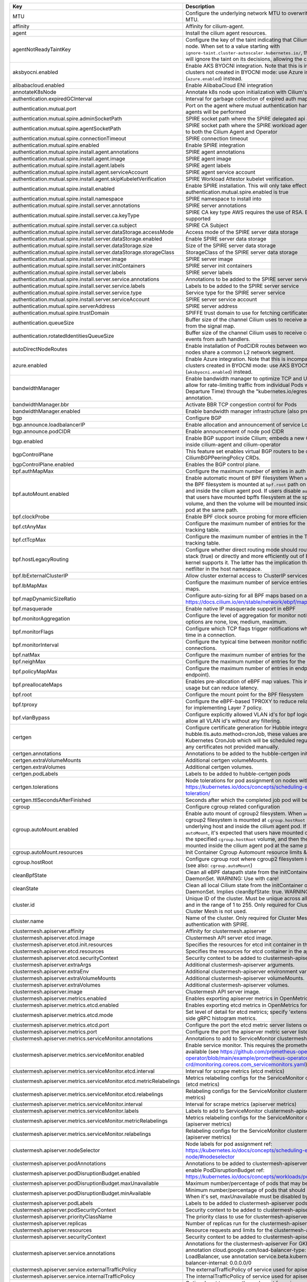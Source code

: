 ..
  AUTO-GENERATED. Please DO NOT edit manually.

.. role:: raw-html-m2r(raw)
   :format: html


.. list-table::
   :header-rows: 1

   * - Key
     - Description
     - Type
     - Default
   * - MTU
     - Configure the underlying network MTU to overwrite auto-detected MTU.
     - int
     - ``0``
   * - affinity
     - Affinity for cilium-agent.
     - object
     - ``{"podAntiAffinity":{"requiredDuringSchedulingIgnoredDuringExecution":[{"labelSelector":{"matchLabels":{"k8s-app":"cilium"}},"topologyKey":"kubernetes.io/hostname"}]}}``
   * - agent
     - Install the cilium agent resources.
     - bool
     - ``true``
   * - agentNotReadyTaintKey
     - Configure the key of the taint indicating that Cilium is not ready on the node. When set to a value starting with ``ignore-taint.cluster-autoscaler.kubernetes.io/``\ , the Cluster Autoscaler will ignore the taint on its decisions, allowing the cluster to scale up.
     - string
     - ``"node.cilium.io/agent-not-ready"``
   * - aksbyocni.enabled
     - Enable AKS BYOCNI integration. Note that this is incompatible with AKS clusters not created in BYOCNI mode: use Azure integration (\ ``azure.enabled``\ ) instead.
     - bool
     - ``false``
   * - alibabacloud.enabled
     - Enable AlibabaCloud ENI integration
     - bool
     - ``false``
   * - annotateK8sNode
     - Annotate k8s node upon initialization with Cilium's metadata.
     - bool
     - ``false``
   * - authentication.expiredGCInterval
     - Interval for garbage collection of expired auth map entries.
     - string
     - ``"15m0s"``
   * - authentication.mutual.port
     - Port on the agent where mutual authentication handshakes between agents will be performed
     - int
     - ``4250``
   * - authentication.mutual.spire.adminSocketPath
     - SPIRE socket path where the SPIRE delegated api agent is listening
     - string
     - ``"/run/spire/sockets/admin.sock"``
   * - authentication.mutual.spire.agentSocketPath
     - SPIRE socket path where the SPIRE workload agent is listening. Applies to both the Cilium Agent and Operator
     - string
     - ``"/run/spire/sockets/agent/agent.sock"``
   * - authentication.mutual.spire.connectionTimeout
     - SPIRE connection timeout
     - string
     - ``"30s"``
   * - authentication.mutual.spire.enabled
     - Enable SPIRE integration
     - bool
     - ``false``
   * - authentication.mutual.spire.install.agent.annotations
     - SPIRE agent annotations
     - object
     - ``{}``
   * - authentication.mutual.spire.install.agent.image
     - SPIRE agent image
     - string
     - ``"ghcr.io/spiffe/spire-agent:1.6.3@sha256:8eef9857bf223181ecef10d9bbcd2f7838f3689e9bd2445bede35066a732e823"``
   * - authentication.mutual.spire.install.agent.labels
     - SPIRE agent labels
     - object
     - ``{}``
   * - authentication.mutual.spire.install.agent.serviceAccount
     - SPIRE agent service account
     - object
     - ``{"create":true,"name":"spire-agent"}``
   * - authentication.mutual.spire.install.agent.skipKubeletVerification
     - SPIRE Workload Attestor kubelet verification.
     - bool
     - ``true``
   * - authentication.mutual.spire.install.enabled
     - Enable SPIRE installation. This will only take effect only if authentication.mutual.spire.enabled is true
     - bool
     - ``false``
   * - authentication.mutual.spire.install.namespace
     - SPIRE namespace to install into
     - string
     - ``"cilium-spire"``
   * - authentication.mutual.spire.install.server.annotations
     - SPIRE server annotations
     - object
     - ``{}``
   * - authentication.mutual.spire.install.server.ca.keyType
     - SPIRE CA key type AWS requires the use of RSA. EC cryptography is not supported
     - string
     - ``"rsa-4096"``
   * - authentication.mutual.spire.install.server.ca.subject
     - SPIRE CA Subject
     - object
     - ``{"commonName":"Cilium SPIRE CA","country":"US","organization":"SPIRE"}``
   * - authentication.mutual.spire.install.server.dataStorage.accessMode
     - Access mode of the SPIRE server data storage
     - string
     - ``"ReadWriteOnce"``
   * - authentication.mutual.spire.install.server.dataStorage.enabled
     - Enable SPIRE server data storage
     - bool
     - ``true``
   * - authentication.mutual.spire.install.server.dataStorage.size
     - Size of the SPIRE server data storage
     - string
     - ``"1Gi"``
   * - authentication.mutual.spire.install.server.dataStorage.storageClass
     - StorageClass of the SPIRE server data storage
     - string
     - ``nil``
   * - authentication.mutual.spire.install.server.image
     - SPIRE server image
     - string
     - ``"ghcr.io/spiffe/spire-server:1.6.3@sha256:f4bc49fb0bd1d817a6c46204cc7ce943c73fb0a5496a78e0e4dc20c9a816ad7f"``
   * - authentication.mutual.spire.install.server.initContainers
     - SPIRE server init containers
     - list
     - ``[]``
   * - authentication.mutual.spire.install.server.labels
     - SPIRE server labels
     - object
     - ``{}``
   * - authentication.mutual.spire.install.server.service.annotations
     - Annotations to be added to the SPIRE server service
     - object
     - ``{}``
   * - authentication.mutual.spire.install.server.service.labels
     - Labels to be added to the SPIRE server service
     - object
     - ``{}``
   * - authentication.mutual.spire.install.server.service.type
     - Service type for the SPIRE server service
     - string
     - ``"ClusterIP"``
   * - authentication.mutual.spire.install.server.serviceAccount
     - SPIRE server service account
     - object
     - ``{"create":true,"name":"spire-server"}``
   * - authentication.mutual.spire.serverAddress
     - SPIRE server address
     - string
     - ``"spire-server.cilium-spire.svc:8081"``
   * - authentication.mutual.spire.trustDomain
     - SPIFFE trust domain to use for fetching certificates
     - string
     - ``"spiffe.cilium"``
   * - authentication.queueSize
     - Buffer size of the channel Cilium uses to receive authentication events from the signal map.
     - int
     - ``1024``
   * - authentication.rotatedIdentitiesQueueSize
     - Buffer size of the channel Cilium uses to receive certificate expiration events from auth handlers.
     - int
     - ``1024``
   * - autoDirectNodeRoutes
     - Enable installation of PodCIDR routes between worker nodes if worker nodes share a common L2 network segment.
     - bool
     - ``false``
   * - azure.enabled
     - Enable Azure integration. Note that this is incompatible with AKS clusters created in BYOCNI mode: use AKS BYOCNI integration (\ ``aksbyocni.enabled``\ ) instead.
     - bool
     - ``false``
   * - bandwidthManager
     - Enable bandwidth manager to optimize TCP and UDP workloads and allow for rate-limiting traffic from individual Pods with EDT (Earliest Departure Time) through the "kubernetes.io/egress-bandwidth" Pod annotation.
     - object
     - ``{"bbr":false,"enabled":false}``
   * - bandwidthManager.bbr
     - Activate BBR TCP congestion control for Pods
     - bool
     - ``false``
   * - bandwidthManager.enabled
     - Enable bandwidth manager infrastructure (also prerequirement for BBR)
     - bool
     - ``false``
   * - bgp
     - Configure BGP
     - object
     - ``{"announce":{"loadbalancerIP":false,"podCIDR":false},"enabled":false}``
   * - bgp.announce.loadbalancerIP
     - Enable allocation and announcement of service LoadBalancer IPs
     - bool
     - ``false``
   * - bgp.announce.podCIDR
     - Enable announcement of node pod CIDR
     - bool
     - ``false``
   * - bgp.enabled
     - Enable BGP support inside Cilium; embeds a new ConfigMap for BGP inside cilium-agent and cilium-operator
     - bool
     - ``false``
   * - bgpControlPlane
     - This feature set enables virtual BGP routers to be created via CiliumBGPPeeringPolicy CRDs.
     - object
     - ``{"enabled":false}``
   * - bgpControlPlane.enabled
     - Enables the BGP control plane.
     - bool
     - ``false``
   * - bpf.authMapMax
     - Configure the maximum number of entries in auth map.
     - int
     - ``524288``
   * - bpf.autoMount.enabled
     - Enable automatic mount of BPF filesystem When ``autoMount`` is enabled, the BPF filesystem is mounted at ``bpf.root`` path on the underlying host and inside the cilium agent pod. If users disable ``autoMount``\ , it's expected that users have mounted bpffs filesystem at the specified ``bpf.root`` volume, and then the volume will be mounted inside the cilium agent pod at the same path.
     - bool
     - ``true``
   * - bpf.clockProbe
     - Enable BPF clock source probing for more efficient tick retrieval.
     - bool
     - ``false``
   * - bpf.ctAnyMax
     - Configure the maximum number of entries for the non-TCP connection tracking table.
     - int
     - ``262144``
   * - bpf.ctTcpMax
     - Configure the maximum number of entries in the TCP connection tracking table.
     - int
     - ``524288``
   * - bpf.hostLegacyRouting
     - Configure whether direct routing mode should route traffic via host stack (true) or directly and more efficiently out of BPF (false) if the kernel supports it. The latter has the implication that it will also bypass netfilter in the host namespace.
     - bool
     - ``false``
   * - bpf.lbExternalClusterIP
     - Allow cluster external access to ClusterIP services.
     - bool
     - ``false``
   * - bpf.lbMapMax
     - Configure the maximum number of service entries in the load balancer maps.
     - int
     - ``65536``
   * - bpf.mapDynamicSizeRatio
     - Configure auto-sizing for all BPF maps based on available memory. ref: https://docs.cilium.io/en/stable/network/ebpf/maps/
     - float64
     - ``0.0025``
   * - bpf.masquerade
     - Enable native IP masquerade support in eBPF
     - bool
     - ``false``
   * - bpf.monitorAggregation
     - Configure the level of aggregation for monitor notifications. Valid options are none, low, medium, maximum.
     - string
     - ``"medium"``
   * - bpf.monitorFlags
     - Configure which TCP flags trigger notifications when seen for the first time in a connection.
     - string
     - ``"all"``
   * - bpf.monitorInterval
     - Configure the typical time between monitor notifications for active connections.
     - string
     - ``"5s"``
   * - bpf.natMax
     - Configure the maximum number of entries for the NAT table.
     - int
     - ``524288``
   * - bpf.neighMax
     - Configure the maximum number of entries for the neighbor table.
     - int
     - ``524288``
   * - bpf.policyMapMax
     - Configure the maximum number of entries in endpoint policy map (per endpoint).
     - int
     - ``16384``
   * - bpf.preallocateMaps
     - Enables pre-allocation of eBPF map values. This increases memory usage but can reduce latency.
     - bool
     - ``false``
   * - bpf.root
     - Configure the mount point for the BPF filesystem
     - string
     - ``"/sys/fs/bpf"``
   * - bpf.tproxy
     - Configure the eBPF-based TPROXY to reduce reliance on iptables rules for implementing Layer 7 policy.
     - bool
     - ``false``
   * - bpf.vlanBypass
     - Configure explicitly allowed VLAN id's for bpf logic bypass. [0] will allow all VLAN id's without any filtering.
     - list
     - ``[]``
   * - certgen
     - Configure certificate generation for Hubble integration. If hubble.tls.auto.method=cronJob, these values are used for the Kubernetes CronJob which will be scheduled regularly to (re)generate any certificates not provided manually.
     - object
     - ``{"annotations":{"cronJob":{},"job":{}},"extraVolumeMounts":[],"extraVolumes":[],"image":{"digest":"sha256:4a456552a5f192992a6edcec2febb1c54870d665173a33dc7d876129b199ddbd","override":null,"pullPolicy":"Always","repository":"quay.io/cilium/certgen","tag":"v0.1.8","useDigest":true},"podLabels":{},"tolerations":[],"ttlSecondsAfterFinished":1800}``
   * - certgen.annotations
     - Annotations to be added to the hubble-certgen initial Job and CronJob
     - object
     - ``{"cronJob":{},"job":{}}``
   * - certgen.extraVolumeMounts
     - Additional certgen volumeMounts.
     - list
     - ``[]``
   * - certgen.extraVolumes
     - Additional certgen volumes.
     - list
     - ``[]``
   * - certgen.podLabels
     - Labels to be added to hubble-certgen pods
     - object
     - ``{}``
   * - certgen.tolerations
     - Node tolerations for pod assignment on nodes with taints ref: https://kubernetes.io/docs/concepts/scheduling-eviction/taint-and-toleration/
     - list
     - ``[]``
   * - certgen.ttlSecondsAfterFinished
     - Seconds after which the completed job pod will be deleted
     - int
     - ``1800``
   * - cgroup
     - Configure cgroup related configuration
     - object
     - ``{"autoMount":{"enabled":true,"resources":{}},"hostRoot":"/run/cilium/cgroupv2"}``
   * - cgroup.autoMount.enabled
     - Enable auto mount of cgroup2 filesystem. When ``autoMount`` is enabled, cgroup2 filesystem is mounted at ``cgroup.hostRoot`` path on the underlying host and inside the cilium agent pod. If users disable ``autoMount``\ , it's expected that users have mounted cgroup2 filesystem at the specified ``cgroup.hostRoot`` volume, and then the volume will be mounted inside the cilium agent pod at the same path.
     - bool
     - ``true``
   * - cgroup.autoMount.resources
     - Init Container Cgroup Automount resource limits & requests
     - object
     - ``{}``
   * - cgroup.hostRoot
     - Configure cgroup root where cgroup2 filesystem is mounted on the host (see also: ``cgroup.autoMount``\ )
     - string
     - ``"/run/cilium/cgroupv2"``
   * - cleanBpfState
     - Clean all eBPF datapath state from the initContainer of the cilium-agent DaemonSet.  WARNING: Use with care!
     - bool
     - ``false``
   * - cleanState
     - Clean all local Cilium state from the initContainer of the cilium-agent DaemonSet. Implies cleanBpfState: true.  WARNING: Use with care!
     - bool
     - ``false``
   * - cluster.id
     - Unique ID of the cluster. Must be unique across all connected clusters and in the range of 1 to 255. Only required for Cluster Mesh, may be 0 if Cluster Mesh is not used.
     - int
     - ``0``
   * - cluster.name
     - Name of the cluster. Only required for Cluster Mesh and mutual authentication with SPIRE.
     - string
     - ``"default"``
   * - clustermesh.apiserver.affinity
     - Affinity for clustermesh.apiserver
     - object
     - ``{"podAntiAffinity":{"requiredDuringSchedulingIgnoredDuringExecution":[{"labelSelector":{"matchLabels":{"k8s-app":"clustermesh-apiserver"}},"topologyKey":"kubernetes.io/hostname"}]}}``
   * - clustermesh.apiserver.etcd.image
     - Clustermesh API server etcd image.
     - object
     - ``{"digest":"sha256:795d8660c48c439a7c3764c2330ed9222ab5db5bb524d8d0607cac76f7ba82a3","override":null,"pullPolicy":"Always","repository":"quay.io/coreos/etcd","tag":"v3.5.4","useDigest":true}``
   * - clustermesh.apiserver.etcd.init.resources
     - Specifies the resources for etcd init container in the apiserver
     - object
     - ``{}``
   * - clustermesh.apiserver.etcd.resources
     - Specifies the resources for etcd container in the apiserver
     - object
     - ``{}``
   * - clustermesh.apiserver.etcd.securityContext
     - Security context to be added to clustermesh-apiserver etcd containers
     - object
     - ``{}``
   * - clustermesh.apiserver.extraArgs
     - Additional clustermesh-apiserver arguments.
     - list
     - ``[]``
   * - clustermesh.apiserver.extraEnv
     - Additional clustermesh-apiserver environment variables.
     - list
     - ``[]``
   * - clustermesh.apiserver.extraVolumeMounts
     - Additional clustermesh-apiserver volumeMounts.
     - list
     - ``[]``
   * - clustermesh.apiserver.extraVolumes
     - Additional clustermesh-apiserver volumes.
     - list
     - ``[]``
   * - clustermesh.apiserver.image
     - Clustermesh API server image.
     - object
     - ``{"digest":"","override":null,"pullPolicy":"Always","repository":"quay.io/cilium/clustermesh-apiserver-ci","tag":"latest","useDigest":false}``
   * - clustermesh.apiserver.metrics.enabled
     - Enables exporting apiserver metrics in OpenMetrics format.
     - bool
     - ``false``
   * - clustermesh.apiserver.metrics.etcd.enabled
     - Enables exporting etcd metrics in OpenMetrics format.
     - bool
     - ``false``
   * - clustermesh.apiserver.metrics.etcd.mode
     - Set level of detail for etcd metrics; specify 'extensive' to include server side gRPC histogram metrics.
     - string
     - ``"basic"``
   * - clustermesh.apiserver.metrics.etcd.port
     - Configure the port the etcd metric server listens on.
     - int
     - ``9963``
   * - clustermesh.apiserver.metrics.port
     - Configure the port the apiserver metric server listens on.
     - int
     - ``9962``
   * - clustermesh.apiserver.metrics.serviceMonitor.annotations
     - Annotations to add to ServiceMonitor clustermesh-apiserver
     - object
     - ``{}``
   * - clustermesh.apiserver.metrics.serviceMonitor.enabled
     - Enable service monitor. This requires the prometheus CRDs to be available (see https://github.com/prometheus-operator/prometheus-operator/blob/main/example/prometheus-operator-crd/monitoring.coreos.com_servicemonitors.yaml)
     - bool
     - ``false``
   * - clustermesh.apiserver.metrics.serviceMonitor.etcd.interval
     - Interval for scrape metrics (etcd metrics)
     - string
     - ``"10s"``
   * - clustermesh.apiserver.metrics.serviceMonitor.etcd.metricRelabelings
     - Metrics relabeling configs for the ServiceMonitor clustermesh-apiserver (etcd metrics)
     - string
     - ``nil``
   * - clustermesh.apiserver.metrics.serviceMonitor.etcd.relabelings
     - Relabeling configs for the ServiceMonitor clustermesh-apiserver (etcd metrics)
     - string
     - ``nil``
   * - clustermesh.apiserver.metrics.serviceMonitor.interval
     - Interval for scrape metrics (apiserver metrics)
     - string
     - ``"10s"``
   * - clustermesh.apiserver.metrics.serviceMonitor.labels
     - Labels to add to ServiceMonitor clustermesh-apiserver
     - object
     - ``{}``
   * - clustermesh.apiserver.metrics.serviceMonitor.metricRelabelings
     - Metrics relabeling configs for the ServiceMonitor clustermesh-apiserver (apiserver metrics)
     - string
     - ``nil``
   * - clustermesh.apiserver.metrics.serviceMonitor.relabelings
     - Relabeling configs for the ServiceMonitor clustermesh-apiserver (apiserver metrics)
     - string
     - ``nil``
   * - clustermesh.apiserver.nodeSelector
     - Node labels for pod assignment ref: https://kubernetes.io/docs/concepts/scheduling-eviction/assign-pod-node/#nodeselector
     - object
     - ``{"kubernetes.io/os":"linux"}``
   * - clustermesh.apiserver.podAnnotations
     - Annotations to be added to clustermesh-apiserver pods
     - object
     - ``{}``
   * - clustermesh.apiserver.podDisruptionBudget.enabled
     - enable PodDisruptionBudget ref: https://kubernetes.io/docs/concepts/workloads/pods/disruptions/
     - bool
     - ``false``
   * - clustermesh.apiserver.podDisruptionBudget.maxUnavailable
     - Maximum number/percentage of pods that may be made unavailable
     - int
     - ``1``
   * - clustermesh.apiserver.podDisruptionBudget.minAvailable
     - Minimum number/percentage of pods that should remain scheduled. When it's set, maxUnavailable must be disabled by ``maxUnavailable: null``
     - string
     - ``nil``
   * - clustermesh.apiserver.podLabels
     - Labels to be added to clustermesh-apiserver pods
     - object
     - ``{}``
   * - clustermesh.apiserver.podSecurityContext
     - Security context to be added to clustermesh-apiserver pods
     - object
     - ``{}``
   * - clustermesh.apiserver.priorityClassName
     - The priority class to use for clustermesh-apiserver
     - string
     - ``""``
   * - clustermesh.apiserver.replicas
     - Number of replicas run for the clustermesh-apiserver deployment.
     - int
     - ``1``
   * - clustermesh.apiserver.resources
     - Resource requests and limits for the clustermesh-apiserver
     - object
     - ``{}``
   * - clustermesh.apiserver.securityContext
     - Security context to be added to clustermesh-apiserver containers
     - object
     - ``{}``
   * - clustermesh.apiserver.service.annotations
     - Annotations for the clustermesh-apiserver For GKE LoadBalancer, use annotation cloud.google.com/load-balancer-type: "Internal" For EKS LoadBalancer, use annotation service.beta.kubernetes.io/aws-load-balancer-internal: 0.0.0.0/0
     - object
     - ``{}``
   * - clustermesh.apiserver.service.externalTrafficPolicy
     - The externalTrafficPolicy of service used for apiserver access.
     - string
     - ``nil``
   * - clustermesh.apiserver.service.internalTrafficPolicy
     - The internalTrafficPolicy of service used for apiserver access.
     - string
     - ``nil``
   * - clustermesh.apiserver.service.nodePort
     - Optional port to use as the node port for apiserver access.  WARNING: make sure to configure a different NodePort in each cluster if kube-proxy replacement is enabled, as Cilium is currently affected by a known bug (#24692) when NodePorts are handled by the KPR implementation. If a service with the same NodePort exists both in the local and the remote cluster, all traffic originating from inside the cluster and targeting the corresponding NodePort will be redirected to a local backend, regardless of whether the destination node belongs to the local or the remote cluster.
     - int
     - ``32379``
   * - clustermesh.apiserver.service.type
     - The type of service used for apiserver access.
     - string
     - ``"NodePort"``
   * - clustermesh.apiserver.tls.admin
     - base64 encoded PEM values for the clustermesh-apiserver admin certificate and private key. Used if 'auto' is not enabled.
     - object
     - ``{"cert":"","key":""}``
   * - clustermesh.apiserver.tls.authMode
     - Configure the clustermesh authentication mode. Supported values: - legacy:     All clusters access remote clustermesh instances with the same               username (i.e., remote). The "remote" certificate must be               generated with CN=remote if provided manually. - migration:  Intermediate mode required to upgrade from legacy to cluster               (and vice versa) with no disruption. Specifically, it enables               the creation of the per-cluster usernames, while still using               the common one for authentication. The "remote" certificate must               be generated with CN=remote if provided manually (same as legacy). - cluster:    Each cluster accesses remote etcd instances with a username               depending on the local cluster name (i.e., remote-\ :raw-html-m2r:`<cluster-name>`\ ).               The "remote" certificate must be generated with CN=remote-\ :raw-html-m2r:`<cluster-name>`               if provided manually. Cluster mode is meaningful only when the same               CA is shared across all clusters part of the mesh.
     - string
     - ``"legacy"``
   * - clustermesh.apiserver.tls.auto
     - Configure automatic TLS certificates generation. A Kubernetes CronJob is used the generate any certificates not provided by the user at installation time.
     - object
     - ``{"certManagerIssuerRef":{},"certValidityDuration":1095,"enabled":true,"method":"helm"}``
   * - clustermesh.apiserver.tls.auto.certManagerIssuerRef
     - certmanager issuer used when clustermesh.apiserver.tls.auto.method=certmanager.
     - object
     - ``{}``
   * - clustermesh.apiserver.tls.auto.certValidityDuration
     - Generated certificates validity duration in days.
     - int
     - ``1095``
   * - clustermesh.apiserver.tls.auto.enabled
     - When set to true, automatically generate a CA and certificates to enable mTLS between clustermesh-apiserver and external workload instances. If set to false, the certs to be provided by setting appropriate values below.
     - bool
     - ``true``
   * - clustermesh.apiserver.tls.ca
     - Deprecated in favor of tls.ca. To be removed in 1.15. base64 encoded PEM values for the ExternalWorkload CA certificate and private key.
     - object
     - ``{"cert":"","key":""}``
   * - clustermesh.apiserver.tls.ca.cert
     - Deprecated in favor of tls.ca.cert. To be removed in 1.15. Optional CA cert. If it is provided, it will be used by the 'cronJob' method to generate all other certificates. Otherwise, an ephemeral CA is generated.
     - string
     - ``""``
   * - clustermesh.apiserver.tls.ca.key
     - Deprecated in favor of tls.ca.key. To be removed in 1.15. Optional CA private key. If it is provided, it will be used by the 'cronJob' method to generate all other certificates. Otherwise, an ephemeral CA is generated.
     - string
     - ``""``
   * - clustermesh.apiserver.tls.client
     - base64 encoded PEM values for the clustermesh-apiserver client certificate and private key. Used if 'auto' is not enabled.
     - object
     - ``{"cert":"","key":""}``
   * - clustermesh.apiserver.tls.remote
     - base64 encoded PEM values for the clustermesh-apiserver remote cluster certificate and private key. Used if 'auto' is not enabled.
     - object
     - ``{"cert":"","key":""}``
   * - clustermesh.apiserver.tls.server
     - base64 encoded PEM values for the clustermesh-apiserver server certificate and private key. Used if 'auto' is not enabled.
     - object
     - ``{"cert":"","extraDnsNames":[],"extraIpAddresses":[],"key":""}``
   * - clustermesh.apiserver.tls.server.extraDnsNames
     - Extra DNS names added to certificate when it's auto generated
     - list
     - ``[]``
   * - clustermesh.apiserver.tls.server.extraIpAddresses
     - Extra IP addresses added to certificate when it's auto generated
     - list
     - ``[]``
   * - clustermesh.apiserver.tolerations
     - Node tolerations for pod assignment on nodes with taints ref: https://kubernetes.io/docs/concepts/scheduling-eviction/taint-and-toleration/
     - list
     - ``[]``
   * - clustermesh.apiserver.topologySpreadConstraints
     - Pod topology spread constraints for clustermesh-apiserver
     - list
     - ``[]``
   * - clustermesh.apiserver.updateStrategy
     - clustermesh-apiserver update strategy
     - object
     - ``{"rollingUpdate":{"maxUnavailable":1},"type":"RollingUpdate"}``
   * - clustermesh.config
     - Clustermesh explicit configuration.
     - object
     - ``{"clusters":[],"domain":"mesh.cilium.io","enabled":false}``
   * - clustermesh.config.clusters
     - List of clusters to be peered in the mesh.
     - list
     - ``[]``
   * - clustermesh.config.domain
     - Default dns domain for the Clustermesh API servers This is used in the case cluster addresses are not provided and IPs are used.
     - string
     - ``"mesh.cilium.io"``
   * - clustermesh.config.enabled
     - Enable the Clustermesh explicit configuration.
     - bool
     - ``false``
   * - clustermesh.useAPIServer
     - Deploy clustermesh-apiserver for clustermesh
     - bool
     - ``false``
   * - cni.binPath
     - Configure the path to the CNI binary directory on the host.
     - string
     - ``"/opt/cni/bin"``
   * - cni.chainingMode
     - Configure chaining on top of other CNI plugins. Possible values:  - none  - aws-cni  - flannel  - generic-veth  - portmap
     - string
     - ``nil``
   * - cni.chainingTarget
     - A CNI network name in to which the Cilium plugin should be added as a chained plugin. This will cause the agent to watch for a CNI network with this network name. When it is found, this will be used as the basis for Cilium's CNI configuration file. If this is set, it assumes a chaining mode of generic-veth. As a special case, a chaining mode of aws-cni implies a chainingTarget of aws-cni.
     - string
     - ``nil``
   * - cni.confFileMountPath
     - Configure the path to where to mount the ConfigMap inside the agent pod.
     - string
     - ``"/tmp/cni-configuration"``
   * - cni.confPath
     - Configure the path to the CNI configuration directory on the host.
     - string
     - ``"/etc/cni/net.d"``
   * - cni.configMapKey
     - Configure the key in the CNI ConfigMap to read the contents of the CNI configuration from.
     - string
     - ``"cni-config"``
   * - cni.customConf
     - Skip writing of the CNI configuration. This can be used if writing of the CNI configuration is performed by external automation.
     - bool
     - ``false``
   * - cni.exclusive
     - Make Cilium take ownership over the ``/etc/cni/net.d`` directory on the node, renaming all non-Cilium CNI configurations to ``*.cilium_bak``. This ensures no Pods can be scheduled using other CNI plugins during Cilium agent downtime.
     - bool
     - ``true``
   * - cni.hostConfDirMountPath
     - Configure the path to where the CNI configuration directory is mounted inside the agent pod.
     - string
     - ``"/host/etc/cni/net.d"``
   * - cni.install
     - Install the CNI configuration and binary files into the filesystem.
     - bool
     - ``true``
   * - cni.logFile
     - Configure the log file for CNI logging with retention policy of 7 days. Disable CNI file logging by setting this field to empty explicitly.
     - string
     - ``"/var/run/cilium/cilium-cni.log"``
   * - cni.uninstall
     - Remove the CNI configuration and binary files on agent shutdown. Enable this if you're removing Cilium from the cluster. Disable this to prevent the CNI configuration file from being removed during agent upgrade, which can cause nodes to go unmanageable.
     - bool
     - ``false``
   * - conntrackGCInterval
     - Configure how frequently garbage collection should occur for the datapath connection tracking table.
     - string
     - ``"0s"``
   * - containerRuntime
     - Configure container runtime specific integration. Deprecated in favor of bpf.autoMount.enabled. To be removed in 1.15.
     - object
     - ``{"integration":"none"}``
   * - containerRuntime.integration
     - Enables specific integrations for container runtimes. Supported values: - crio - none
     - string
     - ``"none"``
   * - crdWaitTimeout
     - Configure timeout in which Cilium will exit if CRDs are not available
     - string
     - ``"5m"``
   * - customCalls
     - Tail call hooks for custom eBPF programs.
     - object
     - ``{"enabled":false}``
   * - customCalls.enabled
     - Enable tail call hooks for custom eBPF programs.
     - bool
     - ``false``
   * - daemon.allowedConfigOverrides
     - allowedConfigOverrides is a list of config-map keys that can be overridden. That is to say, if this value is set, config sources (excepting the first one) can only override keys in this list.  This takes precedence over blockedConfigOverrides.  By default, all keys may be overridden. To disable overrides, set this to "none" or change the configSources variable.
     - string
     - ``nil``
   * - daemon.blockedConfigOverrides
     - blockedConfigOverrides is a list of config-map keys that may not be overridden. In other words, if any of these keys appear in a configuration source excepting the first one, they will be ignored  This is ignored if allowedConfigOverrides is set.  By default, all keys may be overridden.
     - string
     - ``nil``
   * - daemon.configSources
     - Configure a custom list of possible configuration override sources The default is "config-map:cilium-config,cilium-node-config". For supported values, see the help text for the build-config subcommand. Note that this value should be a comma-separated string.
     - string
     - ``nil``
   * - daemon.runPath
     - Configure where Cilium runtime state should be stored.
     - string
     - ``"/var/run/cilium"``
   * - dashboards
     - Grafana dashboards for cilium-agent grafana can import dashboards based on the label and value ref: https://github.com/grafana/helm-charts/tree/main/charts/grafana#sidecar-for-dashboards
     - object
     - ``{"annotations":{},"enabled":false,"label":"grafana_dashboard","labelValue":"1","namespace":null}``
   * - debug.enabled
     - Enable debug logging
     - bool
     - ``false``
   * - debug.verbose
     - Configure verbosity levels for debug logging This option is used to enable debug messages for operations related to such sub-system such as (e.g. kvstore, envoy, datapath or policy), and flow is for enabling debug messages emitted per request, message and connection.  Applicable values: - flow - kvstore - envoy - datapath - policy
     - string
     - ``nil``
   * - disableEndpointCRD
     - Disable the usage of CiliumEndpoint CRD.
     - string
     - ``"false"``
   * - dnsPolicy
     - DNS policy for Cilium agent pods. Ref: https://kubernetes.io/docs/concepts/services-networking/dns-pod-service/#pod-s-dns-policy
     - string
     - ``""``
   * - dnsProxy.dnsRejectResponseCode
     - DNS response code for rejecting DNS requests, available options are '[nameError refused]'.
     - string
     - ``"refused"``
   * - dnsProxy.enableDnsCompression
     - Allow the DNS proxy to compress responses to endpoints that are larger than 512 Bytes or the EDNS0 option, if present.
     - bool
     - ``true``
   * - dnsProxy.endpointMaxIpPerHostname
     - Maximum number of IPs to maintain per FQDN name for each endpoint.
     - int
     - ``50``
   * - dnsProxy.idleConnectionGracePeriod
     - Time during which idle but previously active connections with expired DNS lookups are still considered alive.
     - string
     - ``"0s"``
   * - dnsProxy.maxDeferredConnectionDeletes
     - Maximum number of IPs to retain for expired DNS lookups with still-active connections.
     - int
     - ``10000``
   * - dnsProxy.minTtl
     - The minimum time, in seconds, to use DNS data for toFQDNs policies. If the upstream DNS server returns a DNS record with a shorter TTL, Cilium overwrites the TTL with this value. Setting this value to zero means that Cilium will honor the TTLs returned by the upstream DNS server.
     - int
     - ``0``
   * - dnsProxy.preCache
     - DNS cache data at this path is preloaded on agent startup.
     - string
     - ``""``
   * - dnsProxy.proxyPort
     - Global port on which the in-agent DNS proxy should listen. Default 0 is a OS-assigned port.
     - int
     - ``0``
   * - dnsProxy.proxyResponseMaxDelay
     - The maximum time the DNS proxy holds an allowed DNS response before sending it along. Responses are sent as soon as the datapath is updated with the new IP information.
     - string
     - ``"100ms"``
   * - egressGateway
     - Enables egress gateway to redirect and SNAT the traffic that leaves the cluster.
     - object
     - ``{"enabled":false,"installRoutes":false}``
   * - egressGateway.installRoutes
     - Install egress gateway IP rules and routes in order to properly steer egress gateway traffic to the correct ENI interface
     - bool
     - ``false``
   * - enableCiliumEndpointSlice
     - Enable CiliumEndpointSlice feature.
     - bool
     - ``false``
   * - enableCnpStatusUpdates
     - Whether to enable CNP status updates.
     - bool
     - ``false``
   * - enableCriticalPriorityClass
     - Explicitly enable or disable priority class. .Capabilities.KubeVersion is unsettable in ``helm template`` calls, it depends on k8s libraries version that Helm was compiled against. This option allows to explicitly disable setting the priority class, which is useful for rendering charts for gke clusters in advance.
     - bool
     - ``true``
   * - enableIPv4Masquerade
     - Enables masquerading of IPv4 traffic leaving the node from endpoints.
     - bool
     - ``true``
   * - enableIPv6BIGTCP
     - Enables IPv6 BIG TCP support which increases maximum GSO/GRO limits for nodes and pods
     - bool
     - ``false``
   * - enableIPv6Masquerade
     - Enables masquerading of IPv6 traffic leaving the node from endpoints.
     - bool
     - ``true``
   * - enableK8sEventHandover
     - Configures the use of the KVStore to optimize Kubernetes event handling by mirroring it into the KVstore for reduced overhead in large clusters.
     - bool
     - ``false``
   * - enableK8sTerminatingEndpoint
     - Configure whether to enable auto detect of terminating state for endpoints in order to support graceful termination.
     - bool
     - ``true``
   * - enableRuntimeDeviceDetection
     - Enables experimental support for the detection of new and removed datapath devices. When devices change the eBPF datapath is reloaded and services updated. If "devices" is set then only those devices, or devices matching a wildcard will be considered.
     - bool
     - ``false``
   * - enableXTSocketFallback
     - Enables the fallback compatibility solution for when the xt_socket kernel module is missing and it is needed for the datapath L7 redirection to work properly. See documentation for details on when this can be disabled: https://docs.cilium.io/en/stable/operations/system_requirements/#linux-kernel.
     - bool
     - ``true``
   * - encryption.enabled
     - Enable transparent network encryption.
     - bool
     - ``false``
   * - encryption.interface
     - Deprecated in favor of encryption.ipsec.interface. To be removed in 1.15. The interface to use for encrypted traffic. This option is only effective when encryption.type is set to ipsec.
     - string
     - ``""``
   * - encryption.ipsec.interface
     - The interface to use for encrypted traffic.
     - string
     - ``""``
   * - encryption.ipsec.keyFile
     - Name of the key file inside the Kubernetes secret configured via secretName.
     - string
     - ``""``
   * - encryption.ipsec.keyRotationDuration
     - Maximum duration of the IPsec key rotation. The previous key will be removed after that delay.
     - string
     - ``"5m"``
   * - encryption.ipsec.keyWatcher
     - Enable the key watcher. If disabled, a restart of the agent will be necessary on key rotations.
     - bool
     - ``true``
   * - encryption.ipsec.mountPath
     - Path to mount the secret inside the Cilium pod.
     - string
     - ``""``
   * - encryption.ipsec.secretName
     - Name of the Kubernetes secret containing the encryption keys.
     - string
     - ``""``
   * - encryption.keyFile
     - Deprecated in favor of encryption.ipsec.keyFile. To be removed in 1.15. Name of the key file inside the Kubernetes secret configured via secretName. This option is only effective when encryption.type is set to ipsec.
     - string
     - ``"keys"``
   * - encryption.mountPath
     - Deprecated in favor of encryption.ipsec.mountPath. To be removed in 1.15. Path to mount the secret inside the Cilium pod. This option is only effective when encryption.type is set to ipsec.
     - string
     - ``"/etc/ipsec"``
   * - encryption.nodeEncryption
     - Enable encryption for pure node to node traffic. This option is only effective when encryption.type is set to "wireguard".
     - bool
     - ``false``
   * - encryption.secretName
     - Deprecated in favor of encryption.ipsec.secretName. To be removed in 1.15. Name of the Kubernetes secret containing the encryption keys. This option is only effective when encryption.type is set to ipsec.
     - string
     - ``"cilium-ipsec-keys"``
   * - encryption.type
     - Encryption method. Can be either ipsec or wireguard.
     - string
     - ``"ipsec"``
   * - encryption.wireguard.userspaceFallback
     - Enables the fallback to the user-space implementation.
     - bool
     - ``false``
   * - endpointHealthChecking.enabled
     - Enable connectivity health checking between virtual endpoints.
     - bool
     - ``true``
   * - endpointRoutes.enabled
     - Enable use of per endpoint routes instead of routing via the cilium_host interface.
     - bool
     - ``false``
   * - endpointStatus
     - Enable endpoint status. Status can be: policy, health, controllers, log and / or state. For 2 or more options use a space.
     - object
     - ``{"enabled":false,"status":""}``
   * - eni.awsEnablePrefixDelegation
     - Enable ENI prefix delegation
     - bool
     - ``false``
   * - eni.awsReleaseExcessIPs
     - Release IPs not used from the ENI
     - bool
     - ``false``
   * - eni.ec2APIEndpoint
     - EC2 API endpoint to use
     - string
     - ``""``
   * - eni.enabled
     - Enable Elastic Network Interface (ENI) integration.
     - bool
     - ``false``
   * - eni.eniTags
     - Tags to apply to the newly created ENIs
     - object
     - ``{}``
   * - eni.gcInterval
     - Interval for garbage collection of unattached ENIs. Set to "0s" to disable.
     - string
     - ``"5m"``
   * - eni.gcTags
     - Additional tags attached to ENIs created by Cilium. Dangling ENIs with this tag will be garbage collected
     - object
     - ``{"io.cilium/cilium-managed":"true,"io.cilium/cluster-name":"<auto-detected>"}``
   * - eni.iamRole
     - If using IAM role for Service Accounts will not try to inject identity values from cilium-aws kubernetes secret. Adds annotation to service account if managed by Helm. See https://github.com/aws/amazon-eks-pod-identity-webhook
     - string
     - ``""``
   * - eni.instanceTagsFilter
     - Filter via AWS EC2 Instance tags (k=v) which will dictate which AWS EC2 Instances are going to be used to create new ENIs
     - list
     - ``[]``
   * - eni.subnetIDsFilter
     - Filter via subnet IDs which will dictate which subnets are going to be used to create new ENIs Important note: This requires that each instance has an ENI with a matching subnet attached when Cilium is deployed. If you only want to control subnets for ENIs attached by Cilium, use the CNI configuration file settings (cni.customConf) instead.
     - list
     - ``[]``
   * - eni.subnetTagsFilter
     - Filter via tags (k=v) which will dictate which subnets are going to be used to create new ENIs Important note: This requires that each instance has an ENI with a matching subnet attached when Cilium is deployed. If you only want to control subnets for ENIs attached by Cilium, use the CNI configuration file settings (cni.customConf) instead.
     - list
     - ``[]``
   * - eni.updateEC2AdapterLimitViaAPI
     - Update ENI Adapter limits from the EC2 API
     - bool
     - ``true``
   * - envoy
     - Configure Cilium Envoy options.
     - object
     - ``{"affinity":{"podAntiAffinity":{"requiredDuringSchedulingIgnoredDuringExecution":[{"labelSelector":{"matchLabels":{"k8s-app":"cilium-envoy"}},"topologyKey":"kubernetes.io/hostname"}]}},"connectTimeoutSeconds":2,"dnsPolicy":null,"enabled":false,"extraArgs":[],"extraContainers":[],"extraEnv":[],"extraHostPathMounts":[],"extraVolumeMounts":[],"extraVolumes":[],"healthPort":9878,"idleTimeoutDurationSeconds":60,"image":{"digest":"sha256:f165787c05050a4d57c5940dcd59de03cafecff9c02965a1d076c2b2935505d8","override":null,"pullPolicy":"Always","repository":"quay.io/cilium/cilium-envoy","tag":"v1.25.7-384b5008dce426eba89af8ef17f52e4fb066ff40","useDigest":true},"livenessProbe":{"failureThreshold":10,"periodSeconds":30},"log":{"format":"[%Y-%m-%d %T.%e][%t][%l][%n] [%g:%#] %v","path":""},"maxConnectionDurationSeconds":0,"maxRequestsPerConnection":0,"nodeSelector":{"kubernetes.io/os":"linux"},"podAnnotations":{},"podLabels":{},"podSecurityContext":{},"priorityClassName":null,"prometheus":{"enabled":true,"port":"9964","serviceMonitor":{"annotations":{},"enabled":false,"interval":"10s","labels":{},"metricRelabelings":null,"relabelings":[{"replacement":"${1}","sourceLabels":["__meta_kubernetes_pod_node_name"],"targetLabel":"node"}]}},"readinessProbe":{"failureThreshold":3,"periodSeconds":30},"resources":{},"rollOutPods":false,"securityContext":{"capabilities":{"envoy":["NET_ADMIN","SYS_ADMIN"]},"privileged":false,"seLinuxOptions":{"level":"s0","type":"spc_t"}},"startupProbe":{"failureThreshold":105,"periodSeconds":2},"terminationGracePeriodSeconds":1,"tolerations":[{"operator":"Exists"}],"updateStrategy":{"rollingUpdate":{"maxUnavailable":2},"type":"RollingUpdate"}}``
   * - envoy.affinity
     - Affinity for cilium-envoy.
     - object
     - ``{"podAntiAffinity":{"requiredDuringSchedulingIgnoredDuringExecution":[{"labelSelector":{"matchLabels":{"k8s-app":"cilium-envoy"}},"topologyKey":"kubernetes.io/hostname"}]}}``
   * - envoy.dnsPolicy
     - DNS policy for Cilium envoy pods. Ref: https://kubernetes.io/docs/concepts/services-networking/dns-pod-service/#pod-s-dns-policy
     - string
     - ``nil``
   * - envoy.extraArgs
     - Additional envoy container arguments.
     - list
     - ``[]``
   * - envoy.extraContainers
     - Additional containers added to the cilium Envoy DaemonSet.
     - list
     - ``[]``
   * - envoy.extraEnv
     - Additional envoy container environment variables.
     - list
     - ``[]``
   * - envoy.extraHostPathMounts
     - Additional envoy hostPath mounts.
     - list
     - ``[]``
   * - envoy.extraVolumeMounts
     - Additional envoy volumeMounts.
     - list
     - ``[]``
   * - envoy.extraVolumes
     - Additional envoy volumes.
     - list
     - ``[]``
   * - envoy.healthPort
     - TCP port for the health API.
     - int
     - ``9878``
   * - envoy.image
     - Envoy container image.
     - object
     - ``{"digest":"sha256:f165787c05050a4d57c5940dcd59de03cafecff9c02965a1d076c2b2935505d8","override":null,"pullPolicy":"Always","repository":"quay.io/cilium/cilium-envoy","tag":"v1.25.7-384b5008dce426eba89af8ef17f52e4fb066ff40","useDigest":true}``
   * - envoy.livenessProbe.failureThreshold
     - failure threshold of liveness probe
     - int
     - ``10``
   * - envoy.livenessProbe.periodSeconds
     - interval between checks of the liveness probe
     - int
     - ``30``
   * - envoy.nodeSelector
     - Node selector for cilium-envoy.
     - object
     - ``{"kubernetes.io/os":"linux"}``
   * - envoy.podAnnotations
     - Annotations to be added to envoy pods
     - object
     - ``{}``
   * - envoy.podLabels
     - Labels to be added to envoy pods
     - object
     - ``{}``
   * - envoy.podSecurityContext
     - Security Context for cilium-envoy pods.
     - object
     - ``{}``
   * - envoy.priorityClassName
     - The priority class to use for cilium-envoy.
     - string
     - ``nil``
   * - envoy.prometheus.serviceMonitor.annotations
     - Annotations to add to ServiceMonitor cilium-envoy
     - object
     - ``{}``
   * - envoy.prometheus.serviceMonitor.enabled
     - Enable service monitors. This requires the prometheus CRDs to be available (see https://github.com/prometheus-operator/prometheus-operator/blob/main/example/prometheus-operator-crd/monitoring.coreos.com_servicemonitors.yaml)
     - bool
     - ``false``
   * - envoy.prometheus.serviceMonitor.interval
     - Interval for scrape metrics.
     - string
     - ``"10s"``
   * - envoy.prometheus.serviceMonitor.labels
     - Labels to add to ServiceMonitor cilium-envoy
     - object
     - ``{}``
   * - envoy.prometheus.serviceMonitor.metricRelabelings
     - Metrics relabeling configs for the ServiceMonitor cilium-envoy
     - string
     - ``nil``
   * - envoy.prometheus.serviceMonitor.relabelings
     - Relabeling configs for the ServiceMonitor cilium-envoy
     - list
     - ``[{"replacement":"${1}","sourceLabels":["__meta_kubernetes_pod_node_name"],"targetLabel":"node"}]``
   * - envoy.readinessProbe.failureThreshold
     - failure threshold of readiness probe
     - int
     - ``3``
   * - envoy.readinessProbe.periodSeconds
     - interval between checks of the readiness probe
     - int
     - ``30``
   * - envoy.resources
     - Envoy resource limits & requests ref: https://kubernetes.io/docs/concepts/configuration/manage-resources-containers/
     - object
     - ``{}``
   * - envoy.rollOutPods
     - Roll out cilium envoy pods automatically when configmap is updated.
     - bool
     - ``false``
   * - envoy.securityContext.capabilities.envoy
     - Capabilities for the ``cilium-envoy`` container
     - list
     - ``["NET_ADMIN","SYS_ADMIN"]``
   * - envoy.securityContext.privileged
     - Run the pod with elevated privileges
     - bool
     - ``false``
   * - envoy.securityContext.seLinuxOptions
     - SELinux options for the ``cilium-envoy`` container
     - object
     - ``{"level":"s0","type":"spc_t"}``
   * - envoy.startupProbe.failureThreshold
     - failure threshold of startup probe. 105 x 2s translates to the old behaviour of the readiness probe (120s delay + 30 x 3s)
     - int
     - ``105``
   * - envoy.startupProbe.periodSeconds
     - interval between checks of the startup probe
     - int
     - ``2``
   * - envoy.terminationGracePeriodSeconds
     - Configure termination grace period for cilium-envoy DaemonSet.
     - int
     - ``1``
   * - envoy.tolerations
     - Node tolerations for envoy scheduling to nodes with taints ref: https://kubernetes.io/docs/concepts/scheduling-eviction/taint-and-toleration/
     - list
     - ``[{"operator":"Exists"}]``
   * - etcd.clusterDomain
     - Cluster domain for cilium-etcd-operator.
     - string
     - ``"cluster.local"``
   * - etcd.enabled
     - Enable etcd mode for the agent.
     - bool
     - ``false``
   * - etcd.endpoints
     - List of etcd endpoints (not needed when using managed=true).
     - list
     - ``["https://CHANGE-ME:2379"]``
   * - etcd.extraArgs
     - Additional cilium-etcd-operator container arguments.
     - list
     - ``[]``
   * - etcd.extraVolumeMounts
     - Additional cilium-etcd-operator volumeMounts.
     - list
     - ``[]``
   * - etcd.extraVolumes
     - Additional cilium-etcd-operator volumes.
     - list
     - ``[]``
   * - etcd.image
     - cilium-etcd-operator image.
     - object
     - ``{"digest":"sha256:04b8327f7f992693c2cb483b999041ed8f92efc8e14f2a5f3ab95574a65ea2dc","override":null,"pullPolicy":"Always","repository":"quay.io/cilium/cilium-etcd-operator","tag":"v2.0.7","useDigest":true}``
   * - etcd.k8sService
     - If etcd is behind a k8s service set this option to true so that Cilium does the service translation automatically without requiring a DNS to be running.
     - bool
     - ``false``
   * - etcd.nodeSelector
     - Node labels for cilium-etcd-operator pod assignment ref: https://kubernetes.io/docs/concepts/scheduling-eviction/assign-pod-node/#nodeselector
     - object
     - ``{"kubernetes.io/os":"linux"}``
   * - etcd.podAnnotations
     - Annotations to be added to cilium-etcd-operator pods
     - object
     - ``{}``
   * - etcd.podDisruptionBudget.enabled
     - enable PodDisruptionBudget ref: https://kubernetes.io/docs/concepts/workloads/pods/disruptions/
     - bool
     - ``false``
   * - etcd.podDisruptionBudget.maxUnavailable
     - Maximum number/percentage of pods that may be made unavailable
     - int
     - ``1``
   * - etcd.podDisruptionBudget.minAvailable
     - Minimum number/percentage of pods that should remain scheduled. When it's set, maxUnavailable must be disabled by ``maxUnavailable: null``
     - string
     - ``nil``
   * - etcd.podLabels
     - Labels to be added to cilium-etcd-operator pods
     - object
     - ``{}``
   * - etcd.podSecurityContext
     - Security context to be added to cilium-etcd-operator pods
     - object
     - ``{}``
   * - etcd.priorityClassName
     - The priority class to use for cilium-etcd-operator
     - string
     - ``""``
   * - etcd.resources
     - cilium-etcd-operator resource limits & requests ref: https://kubernetes.io/docs/concepts/configuration/manage-resources-containers/
     - object
     - ``{}``
   * - etcd.securityContext
     - Security context to be added to cilium-etcd-operator pods
     - object
     - ``{}``
   * - etcd.ssl
     - Enable use of TLS/SSL for connectivity to etcd. (auto-enabled if managed=true)
     - bool
     - ``false``
   * - etcd.tolerations
     - Node tolerations for cilium-etcd-operator scheduling to nodes with taints ref: https://kubernetes.io/docs/concepts/scheduling-eviction/taint-and-toleration/
     - list
     - ``[{"operator":"Exists"}]``
   * - etcd.topologySpreadConstraints
     - Pod topology spread constraints for cilium-etcd-operator
     - list
     - ``[]``
   * - etcd.updateStrategy
     - cilium-etcd-operator update strategy
     - object
     - ``{"rollingUpdate":{"maxSurge":1,"maxUnavailable":1},"type":"RollingUpdate"}``
   * - externalIPs.enabled
     - Enable ExternalIPs service support.
     - bool
     - ``false``
   * - externalWorkloads
     - Configure external workloads support
     - object
     - ``{"enabled":false}``
   * - externalWorkloads.enabled
     - Enable support for external workloads, such as VMs (false by default).
     - bool
     - ``false``
   * - extraArgs
     - Additional agent container arguments.
     - list
     - ``[]``
   * - extraConfig
     - extraConfig allows you to specify additional configuration parameters to be included in the cilium-config configmap.
     - object
     - ``{}``
   * - extraContainers
     - Additional containers added to the cilium DaemonSet.
     - list
     - ``[]``
   * - extraEnv
     - Additional agent container environment variables.
     - list
     - ``[]``
   * - extraHostPathMounts
     - Additional agent hostPath mounts.
     - list
     - ``[]``
   * - extraVolumeMounts
     - Additional agent volumeMounts.
     - list
     - ``[]``
   * - extraVolumes
     - Additional agent volumes.
     - list
     - ``[]``
   * - gatewayAPI.enabled
     - Enable support for Gateway API in cilium This will automatically set enable-envoy-config as well.
     - bool
     - ``false``
   * - gatewayAPI.secretsNamespace
     - SecretsNamespace is the namespace in which envoy SDS will retrieve TLS secrets from.
     - object
     - ``{"create":true,"name":"cilium-secrets","sync":true}``
   * - gatewayAPI.secretsNamespace.create
     - Create secrets namespace for Gateway API.
     - bool
     - ``true``
   * - gatewayAPI.secretsNamespace.name
     - Name of Gateway API secret namespace.
     - string
     - ``"cilium-secrets"``
   * - gatewayAPI.secretsNamespace.sync
     - Enable secret sync, which will make sure all TLS secrets used by Ingress are synced to secretsNamespace.name. If disabled, TLS secrets must be maintained externally.
     - bool
     - ``true``
   * - gke.enabled
     - Enable Google Kubernetes Engine integration
     - bool
     - ``false``
   * - healthChecking
     - Enable connectivity health checking.
     - bool
     - ``true``
   * - healthPort
     - TCP port for the agent health API. This is not the port for cilium-health.
     - int
     - ``9879``
   * - highScaleIPcache
     - EnableHighScaleIPcache enables the special ipcache mode for high scale clusters. The ipcache content will be reduced to the strict minimum and traffic will be encapsulated to carry security identities.
     - object
     - ``{"enabled":false}``
   * - highScaleIPcache.enabled
     - Enable the high scale mode for the ipcache.
     - bool
     - ``false``
   * - hostFirewall
     - Configure the host firewall.
     - object
     - ``{"enabled":false}``
   * - hostFirewall.enabled
     - Enables the enforcement of host policies in the eBPF datapath.
     - bool
     - ``false``
   * - hostPort.enabled
     - Enable hostPort service support.
     - bool
     - ``false``
   * - hubble.enabled
     - Enable Hubble (true by default).
     - bool
     - ``true``
   * - hubble.listenAddress
     - An additional address for Hubble to listen to. Set this field ":4244" if you are enabling Hubble Relay, as it assumes that Hubble is listening on port 4244.
     - string
     - ``":4244"``
   * - hubble.metrics
     - Hubble metrics configuration. See https://docs.cilium.io/en/stable/observability/metrics/#hubble-metrics for more comprehensive documentation about Hubble metrics.
     - object
     - ``{"dashboards":{"annotations":{},"enabled":false,"label":"grafana_dashboard","labelValue":"1","namespace":null},"enableOpenMetrics":false,"enabled":null,"port":9965,"serviceAnnotations":{},"serviceMonitor":{"annotations":{},"enabled":false,"interval":"10s","labels":{},"metricRelabelings":null,"relabelings":[{"replacement":"${1}","sourceLabels":["__meta_kubernetes_pod_node_name"],"targetLabel":"node"}]}}``
   * - hubble.metrics.dashboards
     - Grafana dashboards for hubble grafana can import dashboards based on the label and value ref: https://github.com/grafana/helm-charts/tree/main/charts/grafana#sidecar-for-dashboards
     - object
     - ``{"annotations":{},"enabled":false,"label":"grafana_dashboard","labelValue":"1","namespace":null}``
   * - hubble.metrics.enableOpenMetrics
     - Enables exporting hubble metrics in OpenMetrics format.
     - bool
     - ``false``
   * - hubble.metrics.enabled
     - Configures the list of metrics to collect. If empty or null, metrics are disabled. Example:    enabled:   - dns:query;ignoreAAAA   - drop   - tcp   - flow   - icmp   - http  You can specify the list of metrics from the helm CLI:    --set metrics.enabled="{dns:query;ignoreAAAA,drop,tcp,flow,icmp,http}"
     - string
     - ``nil``
   * - hubble.metrics.port
     - Configure the port the hubble metric server listens on.
     - int
     - ``9965``
   * - hubble.metrics.serviceAnnotations
     - Annotations to be added to hubble-metrics service.
     - object
     - ``{}``
   * - hubble.metrics.serviceMonitor.annotations
     - Annotations to add to ServiceMonitor hubble
     - object
     - ``{}``
   * - hubble.metrics.serviceMonitor.enabled
     - Create ServiceMonitor resources for Prometheus Operator. This requires the prometheus CRDs to be available. ref: https://github.com/prometheus-operator/prometheus-operator/blob/main/example/prometheus-operator-crd/monitoring.coreos.com_servicemonitors.yaml)
     - bool
     - ``false``
   * - hubble.metrics.serviceMonitor.interval
     - Interval for scrape metrics.
     - string
     - ``"10s"``
   * - hubble.metrics.serviceMonitor.labels
     - Labels to add to ServiceMonitor hubble
     - object
     - ``{}``
   * - hubble.metrics.serviceMonitor.metricRelabelings
     - Metrics relabeling configs for the ServiceMonitor hubble
     - string
     - ``nil``
   * - hubble.metrics.serviceMonitor.relabelings
     - Relabeling configs for the ServiceMonitor hubble
     - list
     - ``[{"replacement":"${1}","sourceLabels":["__meta_kubernetes_pod_node_name"],"targetLabel":"node"}]``
   * - hubble.peerService.clusterDomain
     - The cluster domain to use to query the Hubble Peer service. It should be the local cluster.
     - string
     - ``"cluster.local"``
   * - hubble.peerService.targetPort
     - Target Port for the Peer service, must match the hubble.listenAddress' port.
     - int
     - ``4244``
   * - hubble.preferIpv6
     - Whether Hubble should prefer to announce IPv6 or IPv4 addresses if both are available.
     - bool
     - ``false``
   * - hubble.relay.affinity
     - Affinity for hubble-replay
     - object
     - ``{"podAffinity":{"requiredDuringSchedulingIgnoredDuringExecution":[{"labelSelector":{"matchLabels":{"k8s-app":"cilium"}},"topologyKey":"kubernetes.io/hostname"}]}}``
   * - hubble.relay.dialTimeout
     - Dial timeout to connect to the local hubble instance to receive peer information (e.g. "30s").
     - string
     - ``nil``
   * - hubble.relay.enabled
     - Enable Hubble Relay (requires hubble.enabled=true)
     - bool
     - ``false``
   * - hubble.relay.extraEnv
     - Additional hubble-relay environment variables.
     - list
     - ``[]``
   * - hubble.relay.gops.enabled
     - Enable gops for hubble-relay
     - bool
     - ``true``
   * - hubble.relay.gops.port
     - Configure gops listen port for hubble-relay
     - int
     - ``9893``
   * - hubble.relay.image
     - Hubble-relay container image.
     - object
     - ``{"digest":"","override":null,"pullPolicy":"Always","repository":"quay.io/cilium/hubble-relay-ci","tag":"latest","useDigest":false}``
   * - hubble.relay.listenHost
     - Host to listen to. Specify an empty string to bind to all the interfaces.
     - string
     - ``""``
   * - hubble.relay.listenPort
     - Port to listen to.
     - string
     - ``"4245"``
   * - hubble.relay.nodeSelector
     - Node labels for pod assignment ref: https://kubernetes.io/docs/concepts/scheduling-eviction/assign-pod-node/#nodeselector
     - object
     - ``{"kubernetes.io/os":"linux"}``
   * - hubble.relay.podAnnotations
     - Annotations to be added to hubble-relay pods
     - object
     - ``{}``
   * - hubble.relay.podDisruptionBudget.enabled
     - enable PodDisruptionBudget ref: https://kubernetes.io/docs/concepts/workloads/pods/disruptions/
     - bool
     - ``false``
   * - hubble.relay.podDisruptionBudget.maxUnavailable
     - Maximum number/percentage of pods that may be made unavailable
     - int
     - ``1``
   * - hubble.relay.podDisruptionBudget.minAvailable
     - Minimum number/percentage of pods that should remain scheduled. When it's set, maxUnavailable must be disabled by ``maxUnavailable: null``
     - string
     - ``nil``
   * - hubble.relay.podLabels
     - Labels to be added to hubble-relay pods
     - object
     - ``{}``
   * - hubble.relay.podSecurityContext
     - hubble-relay pod security context
     - object
     - ``{"fsGroup":65532}``
   * - hubble.relay.pprof.address
     - Configure pprof listen address for hubble-relay
     - string
     - ``"localhost"``
   * - hubble.relay.pprof.enabled
     - Enable pprof for hubble-relay
     - bool
     - ``false``
   * - hubble.relay.pprof.port
     - Configure pprof listen port for hubble-relay
     - int
     - ``6062``
   * - hubble.relay.priorityClassName
     - The priority class to use for hubble-relay
     - string
     - ``""``
   * - hubble.relay.prometheus
     - Enable prometheus metrics for hubble-relay on the configured port at /metrics
     - object
     - ``{"enabled":false,"port":9966,"serviceMonitor":{"annotations":{},"enabled":false,"interval":"10s","labels":{},"metricRelabelings":null,"relabelings":null}}``
   * - hubble.relay.prometheus.serviceMonitor.annotations
     - Annotations to add to ServiceMonitor hubble-relay
     - object
     - ``{}``
   * - hubble.relay.prometheus.serviceMonitor.enabled
     - Enable service monitors. This requires the prometheus CRDs to be available (see https://github.com/prometheus-operator/prometheus-operator/blob/main/example/prometheus-operator-crd/monitoring.coreos.com_servicemonitors.yaml)
     - bool
     - ``false``
   * - hubble.relay.prometheus.serviceMonitor.interval
     - Interval for scrape metrics.
     - string
     - ``"10s"``
   * - hubble.relay.prometheus.serviceMonitor.labels
     - Labels to add to ServiceMonitor hubble-relay
     - object
     - ``{}``
   * - hubble.relay.prometheus.serviceMonitor.metricRelabelings
     - Metrics relabeling configs for the ServiceMonitor hubble-relay
     - string
     - ``nil``
   * - hubble.relay.prometheus.serviceMonitor.relabelings
     - Relabeling configs for the ServiceMonitor hubble-relay
     - string
     - ``nil``
   * - hubble.relay.replicas
     - Number of replicas run for the hubble-relay deployment.
     - int
     - ``1``
   * - hubble.relay.resources
     - Specifies the resources for the hubble-relay pods
     - object
     - ``{}``
   * - hubble.relay.retryTimeout
     - Backoff duration to retry connecting to the local hubble instance in case of failure (e.g. "30s").
     - string
     - ``nil``
   * - hubble.relay.rollOutPods
     - Roll out Hubble Relay pods automatically when configmap is updated.
     - bool
     - ``false``
   * - hubble.relay.securityContext
     - hubble-relay container security context
     - object
     - ``{"capabilities":{"drop":["ALL"]},"runAsGroup":65532,"runAsNonRoot":true,"runAsUser":65532}``
   * - hubble.relay.service
     - hubble-relay service configuration.
     - object
     - ``{"nodePort":31234,"type":"ClusterIP"}``
   * - hubble.relay.service.nodePort
     - - The port to use when the service type is set to NodePort.
     - int
     - ``31234``
   * - hubble.relay.service.type
     - - The type of service used for Hubble Relay access, either ClusterIP or NodePort.
     - string
     - ``"ClusterIP"``
   * - hubble.relay.sortBufferDrainTimeout
     - When the per-request flows sort buffer is not full, a flow is drained every time this timeout is reached (only affects requests in follow-mode) (e.g. "1s").
     - string
     - ``nil``
   * - hubble.relay.sortBufferLenMax
     - Max number of flows that can be buffered for sorting before being sent to the client (per request) (e.g. 100).
     - string
     - ``nil``
   * - hubble.relay.terminationGracePeriodSeconds
     - Configure termination grace period for hubble relay Deployment.
     - int
     - ``1``
   * - hubble.relay.tls
     - TLS configuration for Hubble Relay
     - object
     - ``{"client":{"cert":"","key":""},"server":{"cert":"","enabled":false,"extraDnsNames":[],"extraIpAddresses":[],"key":""}}``
   * - hubble.relay.tls.client
     - base64 encoded PEM values for the hubble-relay client certificate and private key This keypair is presented to Hubble server instances for mTLS authentication and is required when hubble.tls.enabled is true. These values need to be set manually if hubble.tls.auto.enabled is false.
     - object
     - ``{"cert":"","key":""}``
   * - hubble.relay.tls.server
     - base64 encoded PEM values for the hubble-relay server certificate and private key
     - object
     - ``{"cert":"","enabled":false,"extraDnsNames":[],"extraIpAddresses":[],"key":""}``
   * - hubble.relay.tls.server.extraDnsNames
     - extra DNS names added to certificate when its auto gen
     - list
     - ``[]``
   * - hubble.relay.tls.server.extraIpAddresses
     - extra IP addresses added to certificate when its auto gen
     - list
     - ``[]``
   * - hubble.relay.tolerations
     - Node tolerations for pod assignment on nodes with taints ref: https://kubernetes.io/docs/concepts/scheduling-eviction/taint-and-toleration/
     - list
     - ``[]``
   * - hubble.relay.topologySpreadConstraints
     - Pod topology spread constraints for hubble-relay
     - list
     - ``[]``
   * - hubble.relay.updateStrategy
     - hubble-relay update strategy
     - object
     - ``{"rollingUpdate":{"maxUnavailable":1},"type":"RollingUpdate"}``
   * - hubble.skipUnknownCGroupIDs
     - Skip Hubble events with unknown cgroup ids
     - bool
     - ``true``
   * - hubble.socketPath
     - Unix domain socket path to listen to when Hubble is enabled.
     - string
     - ``"/var/run/cilium/hubble.sock"``
   * - hubble.tls
     - TLS configuration for Hubble
     - object
     - ``{"auto":{"certManagerIssuerRef":{},"certValidityDuration":1095,"enabled":true,"method":"helm","schedule":"0 0 1 */4 *"},"enabled":true,"server":{"cert":"","extraDnsNames":[],"extraIpAddresses":[],"key":""}}``
   * - hubble.tls.auto
     - Configure automatic TLS certificates generation.
     - object
     - ``{"certManagerIssuerRef":{},"certValidityDuration":1095,"enabled":true,"method":"helm","schedule":"0 0 1 */4 *"}``
   * - hubble.tls.auto.certManagerIssuerRef
     - certmanager issuer used when hubble.tls.auto.method=certmanager.
     - object
     - ``{}``
   * - hubble.tls.auto.certValidityDuration
     - Generated certificates validity duration in days.
     - int
     - ``1095``
   * - hubble.tls.auto.enabled
     - Auto-generate certificates. When set to true, automatically generate a CA and certificates to enable mTLS between Hubble server and Hubble Relay instances. If set to false, the certs for Hubble server need to be provided by setting appropriate values below.
     - bool
     - ``true``
   * - hubble.tls.auto.method
     - Set the method to auto-generate certificates. Supported values: - helm:         This method uses Helm to generate all certificates. - cronJob:      This method uses a Kubernetes CronJob the generate any                 certificates not provided by the user at installation                 time. - certmanager:  This method use cert-manager to generate & rotate certificates.
     - string
     - ``"helm"``
   * - hubble.tls.auto.schedule
     - Schedule for certificates regeneration (regardless of their expiration date). Only used if method is "cronJob". If nil, then no recurring job will be created. Instead, only the one-shot job is deployed to generate the certificates at installation time.  Defaults to midnight of the first day of every fourth month. For syntax, see https://kubernetes.io/docs/concepts/workloads/controllers/cron-jobs/#schedule-syntax
     - string
     - ``"0 0 1 */4 *"``
   * - hubble.tls.enabled
     - Enable mutual TLS for listenAddress. Setting this value to false is highly discouraged as the Hubble API provides access to potentially sensitive network flow metadata and is exposed on the host network.
     - bool
     - ``true``
   * - hubble.tls.server
     - base64 encoded PEM values for the Hubble server certificate and private key
     - object
     - ``{"cert":"","extraDnsNames":[],"extraIpAddresses":[],"key":""}``
   * - hubble.tls.server.extraDnsNames
     - Extra DNS names added to certificate when it's auto generated
     - list
     - ``[]``
   * - hubble.tls.server.extraIpAddresses
     - Extra IP addresses added to certificate when it's auto generated
     - list
     - ``[]``
   * - hubble.ui.affinity
     - Affinity for hubble-ui
     - object
     - ``{}``
   * - hubble.ui.backend.extraEnv
     - Additional hubble-ui backend environment variables.
     - list
     - ``[]``
   * - hubble.ui.backend.extraVolumeMounts
     - Additional hubble-ui backend volumeMounts.
     - list
     - ``[]``
   * - hubble.ui.backend.extraVolumes
     - Additional hubble-ui backend volumes.
     - list
     - ``[]``
   * - hubble.ui.backend.image
     - Hubble-ui backend image.
     - object
     - ``{"digest":"sha256:14c04d11f78da5c363f88592abae8d2ecee3cbe009f443ef11df6ac5f692d839","override":null,"pullPolicy":"Always","repository":"quay.io/cilium/hubble-ui-backend","tag":"v0.11.0","useDigest":true}``
   * - hubble.ui.backend.resources
     - Resource requests and limits for the 'backend' container of the 'hubble-ui' deployment.
     - object
     - ``{}``
   * - hubble.ui.backend.securityContext
     - Hubble-ui backend security context.
     - object
     - ``{}``
   * - hubble.ui.baseUrl
     - Defines base url prefix for all hubble-ui http requests. It needs to be changed in case if ingress for hubble-ui is configured under some sub-path. Trailing ``/`` is required for custom path, ex. ``/service-map/``
     - string
     - ``"/"``
   * - hubble.ui.enabled
     - Whether to enable the Hubble UI.
     - bool
     - ``false``
   * - hubble.ui.frontend.extraEnv
     - Additional hubble-ui frontend environment variables.
     - list
     - ``[]``
   * - hubble.ui.frontend.extraVolumeMounts
     - Additional hubble-ui frontend volumeMounts.
     - list
     - ``[]``
   * - hubble.ui.frontend.extraVolumes
     - Additional hubble-ui frontend volumes.
     - list
     - ``[]``
   * - hubble.ui.frontend.image
     - Hubble-ui frontend image.
     - object
     - ``{"digest":"sha256:bcb369c47cada2d4257d63d3749f7f87c91dde32e010b223597306de95d1ecc8","override":null,"pullPolicy":"Always","repository":"quay.io/cilium/hubble-ui","tag":"v0.11.0","useDigest":true}``
   * - hubble.ui.frontend.resources
     - Resource requests and limits for the 'frontend' container of the 'hubble-ui' deployment.
     - object
     - ``{}``
   * - hubble.ui.frontend.securityContext
     - Hubble-ui frontend security context.
     - object
     - ``{}``
   * - hubble.ui.frontend.server.ipv6
     - Controls server listener for ipv6
     - object
     - ``{"enabled":true}``
   * - hubble.ui.ingress
     - hubble-ui ingress configuration.
     - object
     - ``{"annotations":{},"className":"","enabled":false,"hosts":["chart-example.local"],"labels":{},"tls":[]}``
   * - hubble.ui.nodeSelector
     - Node labels for pod assignment ref: https://kubernetes.io/docs/concepts/scheduling-eviction/assign-pod-node/#nodeselector
     - object
     - ``{"kubernetes.io/os":"linux"}``
   * - hubble.ui.podAnnotations
     - Annotations to be added to hubble-ui pods
     - object
     - ``{}``
   * - hubble.ui.podDisruptionBudget.enabled
     - enable PodDisruptionBudget ref: https://kubernetes.io/docs/concepts/workloads/pods/disruptions/
     - bool
     - ``false``
   * - hubble.ui.podDisruptionBudget.maxUnavailable
     - Maximum number/percentage of pods that may be made unavailable
     - int
     - ``1``
   * - hubble.ui.podDisruptionBudget.minAvailable
     - Minimum number/percentage of pods that should remain scheduled. When it's set, maxUnavailable must be disabled by ``maxUnavailable: null``
     - string
     - ``nil``
   * - hubble.ui.podLabels
     - Labels to be added to hubble-ui pods
     - object
     - ``{}``
   * - hubble.ui.priorityClassName
     - The priority class to use for hubble-ui
     - string
     - ``""``
   * - hubble.ui.replicas
     - The number of replicas of Hubble UI to deploy.
     - int
     - ``1``
   * - hubble.ui.rollOutPods
     - Roll out Hubble-ui pods automatically when configmap is updated.
     - bool
     - ``false``
   * - hubble.ui.securityContext
     - Security context to be added to Hubble UI pods
     - object
     - ``{"fsGroup":1001,"runAsGroup":1001,"runAsUser":1001}``
   * - hubble.ui.service
     - hubble-ui service configuration.
     - object
     - ``{"annotations":{},"nodePort":31235,"type":"ClusterIP"}``
   * - hubble.ui.service.annotations
     - Annotations to be added for the Hubble UI service
     - object
     - ``{}``
   * - hubble.ui.service.nodePort
     - - The port to use when the service type is set to NodePort.
     - int
     - ``31235``
   * - hubble.ui.service.type
     - - The type of service used for Hubble UI access, either ClusterIP or NodePort.
     - string
     - ``"ClusterIP"``
   * - hubble.ui.standalone.enabled
     - When true, it will allow installing the Hubble UI only, without checking dependencies. It is useful if a cluster already has cilium and Hubble relay installed and you just want Hubble UI to be deployed. When installed via helm, installing UI should be done via ``helm upgrade`` and when installed via the cilium cli, then ``cilium hubble enable --ui``
     - bool
     - ``false``
   * - hubble.ui.standalone.tls.certsVolume
     - When deploying Hubble UI in standalone, with tls enabled for Hubble relay, it is required to provide a volume for mounting the client certificates.
     - object
     - ``{}``
   * - hubble.ui.tls.client
     - base64 encoded PEM values used to connect to hubble-relay This keypair is presented to Hubble Relay instances for mTLS authentication and is required when hubble.relay.tls.server.enabled is true. These values need to be set manually if hubble.tls.auto.enabled is false.
     - object
     - ``{"cert":"","key":""}``
   * - hubble.ui.tolerations
     - Node tolerations for pod assignment on nodes with taints ref: https://kubernetes.io/docs/concepts/scheduling-eviction/taint-and-toleration/
     - list
     - ``[]``
   * - hubble.ui.topologySpreadConstraints
     - Pod topology spread constraints for hubble-ui
     - list
     - ``[]``
   * - hubble.ui.updateStrategy
     - hubble-ui update strategy.
     - object
     - ``{"rollingUpdate":{"maxUnavailable":1},"type":"RollingUpdate"}``
   * - identityAllocationMode
     - Method to use for identity allocation (\ ``crd`` or ``kvstore``\ ).
     - string
     - ``"crd"``
   * - identityChangeGracePeriod
     - Time to wait before using new identity on endpoint identity change.
     - string
     - ``"5s"``
   * - image
     - Agent container image.
     - object
     - ``{"digest":"","override":null,"pullPolicy":"Always","repository":"quay.io/cilium/cilium-ci","tag":"latest","useDigest":false}``
   * - imagePullSecrets
     - Configure image pull secrets for pulling container images
     - string
     - ``nil``
   * - ingressController.default
     - Set cilium ingress controller to be the default ingress controller This will let cilium ingress controller route entries without ingress class set
     - bool
     - ``false``
   * - ingressController.enabled
     - Enable cilium ingress controller This will automatically set enable-envoy-config as well.
     - bool
     - ``false``
   * - ingressController.enforceHttps
     - Enforce https for host having matching TLS host in Ingress. Incoming traffic to http listener will return 308 http error code with respective location in header.
     - bool
     - ``true``
   * - ingressController.ingressLBAnnotationPrefixes
     - IngressLBAnnotations are the annotation prefixes, which are used to filter annotations to propagate from Ingress to the Load Balancer service
     - list
     - ``["service.beta.kubernetes.io","service.kubernetes.io","cloud.google.com"]``
   * - ingressController.loadbalancerMode
     - Default ingress load balancer mode Supported values: shared, dedicated For granular control, use the following annotations on the ingress resource ingress.cilium.io/loadbalancer-mode: shared
     - string
     - ``"dedicated"``
   * - ingressController.secretsNamespace
     - SecretsNamespace is the namespace in which envoy SDS will retrieve TLS secrets from.
     - object
     - ``{"create":true,"name":"cilium-secrets","sync":true}``
   * - ingressController.secretsNamespace.create
     - Create secrets namespace for Ingress.
     - bool
     - ``true``
   * - ingressController.secretsNamespace.name
     - Name of Ingress secret namespace.
     - string
     - ``"cilium-secrets"``
   * - ingressController.secretsNamespace.sync
     - Enable secret sync, which will make sure all TLS secrets used by Ingress are synced to secretsNamespace.name. If disabled, TLS secrets must be maintained externally.
     - bool
     - ``true``
   * - ingressController.service
     - Load-balancer service in shared mode. This is a single load-balancer service for all Ingress resources.
     - object
     - ``{"annotations":{},"insecureNodePort":null,"labels":{},"loadBalancerClass":null,"loadBalancerIP":null,"name":"cilium-ingress","secureNodePort":null,"type":"LoadBalancer"}``
   * - ingressController.service.annotations
     - Annotations to be added for the shared LB service
     - object
     - ``{}``
   * - ingressController.service.insecureNodePort
     - Configure a specific nodePort for insecure HTTP traffic on the shared LB service
     - string
     - ``nil``
   * - ingressController.service.labels
     - Labels to be added for the shared LB service
     - object
     - ``{}``
   * - ingressController.service.loadBalancerClass
     - Configure a specific loadBalancerClass on the shared LB service (requires Kubernetes 1.24+)
     - string
     - ``nil``
   * - ingressController.service.loadBalancerIP
     - Configure a specific loadBalancerIP on the shared LB service
     - string
     - ``nil``
   * - ingressController.service.name
     - Service name
     - string
     - ``"cilium-ingress"``
   * - ingressController.service.secureNodePort
     - Configure a specific nodePort for secure HTTPS traffic on the shared LB service
     - string
     - ``nil``
   * - ingressController.service.type
     - Service type for the shared LB service
     - string
     - ``"LoadBalancer"``
   * - installNoConntrackIptablesRules
     - Install Iptables rules to skip netfilter connection tracking on all pod traffic. This option is only effective when Cilium is running in direct routing and full KPR mode. Moreover, this option cannot be enabled when Cilium is running in a managed Kubernetes environment or in a chained CNI setup.
     - bool
     - ``false``
   * - ipMasqAgent
     - Configure the eBPF-based ip-masq-agent
     - object
     - ``{"enabled":false}``
   * - ipam.ciliumNodeUpdateRate
     - Maximum rate at which the CiliumNode custom resource is updated.
     - string
     - ``"15s"``
   * - ipam.mode
     - Configure IP Address Management mode. ref: https://docs.cilium.io/en/stable/network/concepts/ipam/
     - string
     - ``"cluster-pool"``
   * - ipam.operator.clusterPoolIPv4MaskSize
     - IPv4 CIDR mask size to delegate to individual nodes for IPAM.
     - int
     - ``24``
   * - ipam.operator.clusterPoolIPv4PodCIDRList
     - IPv4 CIDR list range to delegate to individual nodes for IPAM.
     - list
     - ``["10.0.0.0/8"]``
   * - ipam.operator.clusterPoolIPv6MaskSize
     - IPv6 CIDR mask size to delegate to individual nodes for IPAM.
     - int
     - ``120``
   * - ipam.operator.clusterPoolIPv6PodCIDRList
     - IPv6 CIDR list range to delegate to individual nodes for IPAM.
     - list
     - ``["fd00::/104"]``
   * - ipam.operator.externalAPILimitBurstSize
     - The maximum burst size when rate limiting access to external APIs. Also known as the token bucket capacity.
     - string
     - ``20``
   * - ipam.operator.externalAPILimitQPS
     - The maximum queries per second when rate limiting access to external APIs. Also known as the bucket refill rate, which is used to refill the bucket up to the burst size capacity.
     - string
     - ``4.0``
   * - ipam.operator.multiPoolMap
     - IP pools defined for the multi-pool IPAM mode.
     - object
     - ``{}``
   * - ipv4.enabled
     - Enable IPv4 support.
     - bool
     - ``true``
   * - ipv4NativeRoutingCIDR
     - Allows to explicitly specify the IPv4 CIDR for native routing. When specified, Cilium assumes networking for this CIDR is preconfigured and hands traffic destined for that range to the Linux network stack without applying any SNAT. Generally speaking, specifying a native routing CIDR implies that Cilium can depend on the underlying networking stack to route packets to their destination. To offer a concrete example, if Cilium is configured to use direct routing and the Kubernetes CIDR is included in the native routing CIDR, the user must configure the routes to reach pods, either manually or by setting the auto-direct-node-routes flag.
     - string
     - ``""``
   * - ipv6.enabled
     - Enable IPv6 support.
     - bool
     - ``false``
   * - ipv6NativeRoutingCIDR
     - Allows to explicitly specify the IPv6 CIDR for native routing. When specified, Cilium assumes networking for this CIDR is preconfigured and hands traffic destined for that range to the Linux network stack without applying any SNAT. Generally speaking, specifying a native routing CIDR implies that Cilium can depend on the underlying networking stack to route packets to their destination. To offer a concrete example, if Cilium is configured to use direct routing and the Kubernetes CIDR is included in the native routing CIDR, the user must configure the routes to reach pods, either manually or by setting the auto-direct-node-routes flag.
     - string
     - ``""``
   * - k8s
     - Configure Kubernetes specific configuration
     - object
     - ``{}``
   * - k8sNetworkPolicy.enabled
     - Enable support for K8s NetworkPolicy
     - bool
     - ``true``
   * - k8sServiceHost
     - Kubernetes service host
     - string
     - ``""``
   * - k8sServicePort
     - Kubernetes service port
     - string
     - ``""``
   * - keepDeprecatedLabels
     - Keep the deprecated selector labels when deploying Cilium DaemonSet.
     - bool
     - ``false``
   * - keepDeprecatedProbes
     - Keep the deprecated probes when deploying Cilium DaemonSet
     - bool
     - ``false``
   * - kubeConfigPath
     - Kubernetes config path
     - string
     - ``"~/.kube/config"``
   * - kubeProxyReplacementHealthzBindAddr
     - healthz server bind address for the kube-proxy replacement. To enable set the value to '0.0.0.0:10256' for all ipv4 addresses and this '[::]:10256' for all ipv6 addresses. By default it is disabled.
     - string
     - ``""``
   * - l2NeighDiscovery.enabled
     - Enable L2 neighbor discovery in the agent
     - bool
     - ``true``
   * - l2NeighDiscovery.refreshPeriod
     - Override the agent's default neighbor resolution refresh period.
     - string
     - ``"30s"``
   * - l2announcements
     - Configure L2 announcements
     - object
     - ``{"enabled":false}``
   * - l2announcements.enabled
     - Enable L2 announcements
     - bool
     - ``false``
   * - l7Proxy
     - Enable Layer 7 network policy.
     - bool
     - ``true``
   * - livenessProbe.failureThreshold
     - failure threshold of liveness probe
     - int
     - ``10``
   * - livenessProbe.periodSeconds
     - interval between checks of the liveness probe
     - int
     - ``30``
   * - loadBalancer
     - Configure service load balancing
     - object
     - ``{"l7":{"algorithm":"round_robin","backend":"disabled","ports":[]}}``
   * - loadBalancer.l7
     - L7 LoadBalancer
     - object
     - ``{"algorithm":"round_robin","backend":"disabled","ports":[]}``
   * - loadBalancer.l7.algorithm
     - Default LB algorithm The default LB algorithm to be used for services, which can be overridden by the service annotation (e.g. service.cilium.io/lb-l7-algorithm) Applicable values: round_robin, least_request, random
     - string
     - ``"round_robin"``
   * - loadBalancer.l7.backend
     - Enable L7 service load balancing via envoy proxy. The request to a k8s service, which has specific annotation e.g. service.cilium.io/lb-l7, will be forwarded to the local backend proxy to be load balanced to the service endpoints. Please refer to docs for supported annotations for more configuration.  Applicable values:   - envoy: Enable L7 load balancing via envoy proxy. This will automatically set enable-envoy-config as well.   - disabled: Disable L7 load balancing.
     - string
     - ``"disabled"``
   * - loadBalancer.l7.ports
     - List of ports from service to be automatically redirected to above backend. Any service exposing one of these ports will be automatically redirected. Fine-grained control can be achieved by using the service annotation.
     - list
     - ``[]``
   * - localRedirectPolicy
     - Enable Local Redirect Policy.
     - bool
     - ``false``
   * - logSystemLoad
     - Enables periodic logging of system load
     - bool
     - ``false``
   * - maglev
     - Configure maglev consistent hashing
     - object
     - ``{}``
   * - monitor
     - cilium-monitor sidecar.
     - object
     - ``{"enabled":false}``
   * - monitor.enabled
     - Enable the cilium-monitor sidecar.
     - bool
     - ``false``
   * - name
     - Agent container name.
     - string
     - ``"cilium"``
   * - nat46x64Gateway
     - Configure standalone NAT46/NAT64 gateway
     - object
     - ``{"enabled":false}``
   * - nat46x64Gateway.enabled
     - Enable RFC8215-prefixed translation
     - bool
     - ``false``
   * - nodePort
     - Configure N-S k8s service loadbalancing
     - object
     - ``{"autoProtectPortRange":true,"bindProtection":true,"enableHealthCheck":true,"enabled":false}``
   * - nodePort.autoProtectPortRange
     - Append NodePort range to ip_local_reserved_ports if clash with ephemeral ports is detected.
     - bool
     - ``true``
   * - nodePort.bindProtection
     - Set to true to prevent applications binding to service ports.
     - bool
     - ``true``
   * - nodePort.enableHealthCheck
     - Enable healthcheck nodePort server for NodePort services
     - bool
     - ``true``
   * - nodePort.enabled
     - Enable the Cilium NodePort service implementation.
     - bool
     - ``false``
   * - nodeSelector
     - Node selector for cilium-agent.
     - object
     - ``{"kubernetes.io/os":"linux"}``
   * - nodeinit.affinity
     - Affinity for cilium-nodeinit
     - object
     - ``{}``
   * - nodeinit.bootstrapFile
     - bootstrapFile is the location of the file where the bootstrap timestamp is written by the node-init DaemonSet
     - string
     - ``"/tmp/cilium-bootstrap.d/cilium-bootstrap-time"``
   * - nodeinit.enabled
     - Enable the node initialization DaemonSet
     - bool
     - ``false``
   * - nodeinit.extraEnv
     - Additional nodeinit environment variables.
     - list
     - ``[]``
   * - nodeinit.extraVolumeMounts
     - Additional nodeinit volumeMounts.
     - list
     - ``[]``
   * - nodeinit.extraVolumes
     - Additional nodeinit volumes.
     - list
     - ``[]``
   * - nodeinit.image
     - node-init image.
     - object
     - ``{"override":null,"pullPolicy":"Always","repository":"quay.io/cilium/startup-script","tag":"62093c5c233ea914bfa26a10ba41f8780d9b737f"}``
   * - nodeinit.nodeSelector
     - Node labels for nodeinit pod assignment ref: https://kubernetes.io/docs/concepts/scheduling-eviction/assign-pod-node/#nodeselector
     - object
     - ``{"kubernetes.io/os":"linux"}``
   * - nodeinit.podAnnotations
     - Annotations to be added to node-init pods.
     - object
     - ``{}``
   * - nodeinit.podLabels
     - Labels to be added to node-init pods.
     - object
     - ``{}``
   * - nodeinit.prestop
     - prestop offers way to customize prestop nodeinit script (pre and post position)
     - object
     - ``{"postScript":"","preScript":""}``
   * - nodeinit.priorityClassName
     - The priority class to use for the nodeinit pod.
     - string
     - ``""``
   * - nodeinit.resources
     - nodeinit resource limits & requests ref: https://kubernetes.io/docs/concepts/configuration/manage-resources-containers/
     - object
     - ``{"requests":{"cpu":"100m","memory":"100Mi"}}``
   * - nodeinit.securityContext
     - Security context to be added to nodeinit pods.
     - object
     - ``{"capabilities":{"add":["SYS_MODULE","NET_ADMIN","SYS_ADMIN","SYS_CHROOT","SYS_PTRACE"]},"privileged":false,"seLinuxOptions":{"level":"s0","type":"spc_t"}}``
   * - nodeinit.startup
     - startup offers way to customize startup nodeinit script (pre and post position)
     - object
     - ``{"postScript":"","preScript":""}``
   * - nodeinit.tolerations
     - Node tolerations for nodeinit scheduling to nodes with taints ref: https://kubernetes.io/docs/concepts/scheduling-eviction/taint-and-toleration/
     - list
     - ``[{"operator":"Exists"}]``
   * - nodeinit.updateStrategy
     - node-init update strategy
     - object
     - ``{"type":"RollingUpdate"}``
   * - operator.affinity
     - Affinity for cilium-operator
     - object
     - ``{"podAntiAffinity":{"requiredDuringSchedulingIgnoredDuringExecution":[{"labelSelector":{"matchLabels":{"io.cilium/app":"operator"}},"topologyKey":"kubernetes.io/hostname"}]}}``
   * - operator.dashboards
     - Grafana dashboards for cilium-operator grafana can import dashboards based on the label and value ref: https://github.com/grafana/helm-charts/tree/main/charts/grafana#sidecar-for-dashboards
     - object
     - ``{"annotations":{},"enabled":false,"label":"grafana_dashboard","labelValue":"1","namespace":null}``
   * - operator.dnsPolicy
     - DNS policy for Cilium operator pods. Ref: https://kubernetes.io/docs/concepts/services-networking/dns-pod-service/#pod-s-dns-policy
     - string
     - ``""``
   * - operator.enabled
     - Enable the cilium-operator component (required).
     - bool
     - ``true``
   * - operator.endpointGCInterval
     - Interval for endpoint garbage collection.
     - string
     - ``"5m0s"``
   * - operator.extraArgs
     - Additional cilium-operator container arguments.
     - list
     - ``[]``
   * - operator.extraEnv
     - Additional cilium-operator environment variables.
     - list
     - ``[]``
   * - operator.extraHostPathMounts
     - Additional cilium-operator hostPath mounts.
     - list
     - ``[]``
   * - operator.extraVolumeMounts
     - Additional cilium-operator volumeMounts.
     - list
     - ``[]``
   * - operator.extraVolumes
     - Additional cilium-operator volumes.
     - list
     - ``[]``
   * - operator.identityGCInterval
     - Interval for identity garbage collection.
     - string
     - ``"15m0s"``
   * - operator.identityHeartbeatTimeout
     - Timeout for identity heartbeats.
     - string
     - ``"30m0s"``
   * - operator.image
     - cilium-operator image.
     - object
     - ``{"alibabacloudDigest":"","awsDigest":"","azureDigest":"","genericDigest":"","override":null,"pullPolicy":"Always","repository":"quay.io/cilium/operator","suffix":"-ci","tag":"latest","useDigest":false}``
   * - operator.nodeGCInterval
     - Interval for cilium node garbage collection.
     - string
     - ``"5m0s"``
   * - operator.nodeSelector
     - Node labels for cilium-operator pod assignment ref: https://kubernetes.io/docs/concepts/scheduling-eviction/assign-pod-node/#nodeselector
     - object
     - ``{"kubernetes.io/os":"linux"}``
   * - operator.podAnnotations
     - Annotations to be added to cilium-operator pods
     - object
     - ``{}``
   * - operator.podDisruptionBudget.enabled
     - enable PodDisruptionBudget ref: https://kubernetes.io/docs/concepts/workloads/pods/disruptions/
     - bool
     - ``false``
   * - operator.podDisruptionBudget.maxUnavailable
     - Maximum number/percentage of pods that may be made unavailable
     - int
     - ``1``
   * - operator.podDisruptionBudget.minAvailable
     - Minimum number/percentage of pods that should remain scheduled. When it's set, maxUnavailable must be disabled by ``maxUnavailable: null``
     - string
     - ``nil``
   * - operator.podLabels
     - Labels to be added to cilium-operator pods
     - object
     - ``{}``
   * - operator.podSecurityContext
     - Security context to be added to cilium-operator pods
     - object
     - ``{}``
   * - operator.pprof.address
     - Configure pprof listen address for cilium-operator
     - string
     - ``"localhost"``
   * - operator.pprof.enabled
     - Enable pprof for cilium-operator
     - bool
     - ``false``
   * - operator.pprof.port
     - Configure pprof listen port for cilium-operator
     - int
     - ``6061``
   * - operator.priorityClassName
     - The priority class to use for cilium-operator
     - string
     - ``""``
   * - operator.prometheus
     - Enable prometheus metrics for cilium-operator on the configured port at /metrics
     - object
     - ``{"enabled":false,"port":9963,"serviceMonitor":{"annotations":{},"enabled":false,"interval":"10s","labels":{},"metricRelabelings":null,"relabelings":null}}``
   * - operator.prometheus.serviceMonitor.annotations
     - Annotations to add to ServiceMonitor cilium-operator
     - object
     - ``{}``
   * - operator.prometheus.serviceMonitor.enabled
     - Enable service monitors. This requires the prometheus CRDs to be available (see https://github.com/prometheus-operator/prometheus-operator/blob/main/example/prometheus-operator-crd/monitoring.coreos.com_servicemonitors.yaml)
     - bool
     - ``false``
   * - operator.prometheus.serviceMonitor.interval
     - Interval for scrape metrics.
     - string
     - ``"10s"``
   * - operator.prometheus.serviceMonitor.labels
     - Labels to add to ServiceMonitor cilium-operator
     - object
     - ``{}``
   * - operator.prometheus.serviceMonitor.metricRelabelings
     - Metrics relabeling configs for the ServiceMonitor cilium-operator
     - string
     - ``nil``
   * - operator.prometheus.serviceMonitor.relabelings
     - Relabeling configs for the ServiceMonitor cilium-operator
     - string
     - ``nil``
   * - operator.removeNodeTaints
     - Remove Cilium node taint from Kubernetes nodes that have a healthy Cilium pod running.
     - bool
     - ``true``
   * - operator.replicas
     - Number of replicas to run for the cilium-operator deployment
     - int
     - ``2``
   * - operator.resources
     - cilium-operator resource limits & requests ref: https://kubernetes.io/docs/concepts/configuration/manage-resources-containers/
     - object
     - ``{}``
   * - operator.rollOutPods
     - Roll out cilium-operator pods automatically when configmap is updated.
     - bool
     - ``false``
   * - operator.securityContext
     - Security context to be added to cilium-operator pods
     - object
     - ``{}``
   * - operator.setNodeNetworkStatus
     - Set Node condition NetworkUnavailable to 'false' with the reason 'CiliumIsUp' for nodes that have a healthy Cilium pod.
     - bool
     - ``true``
   * - operator.setNodeTaints
     - Taint nodes where Cilium is scheduled but not running. This prevents pods from being scheduled to nodes where Cilium is not the default CNI provider.
     - string
     - same as removeNodeTaints
   * - operator.skipCNPStatusStartupClean
     - Skip CNP node status clean up at operator startup.
     - bool
     - ``false``
   * - operator.skipCRDCreation
     - Skip CRDs creation for cilium-operator
     - bool
     - ``false``
   * - operator.tolerations
     - Node tolerations for cilium-operator scheduling to nodes with taints ref: https://kubernetes.io/docs/concepts/scheduling-eviction/taint-and-toleration/
     - list
     - ``[{"operator":"Exists"}]``
   * - operator.topologySpreadConstraints
     - Pod topology spread constraints for cilium-operator
     - list
     - ``[]``
   * - operator.unmanagedPodWatcher.intervalSeconds
     - Interval, in seconds, to check if there are any pods that are not managed by Cilium.
     - int
     - ``15``
   * - operator.unmanagedPodWatcher.restart
     - Restart any pod that are not managed by Cilium.
     - bool
     - ``true``
   * - operator.updateStrategy
     - cilium-operator update strategy
     - object
     - ``{"rollingUpdate":{"maxSurge":"25%","maxUnavailable":"50%"},"type":"RollingUpdate"}``
   * - pmtuDiscovery.enabled
     - Enable path MTU discovery to send ICMP fragmentation-needed replies to the client.
     - bool
     - ``false``
   * - podAnnotations
     - Annotations to be added to agent pods
     - object
     - ``{}``
   * - podLabels
     - Labels to be added to agent pods
     - object
     - ``{}``
   * - podSecurityContext
     - Security Context for cilium-agent pods.
     - object
     - ``{}``
   * - policyEnforcementMode
     - The agent can be put into one of the three policy enforcement modes: default, always and never. ref: https://docs.cilium.io/en/stable/security/policy/intro/#policy-enforcement-modes
     - string
     - ``"default"``
   * - pprof.address
     - Configure pprof listen address for cilium-agent
     - string
     - ``"localhost"``
   * - pprof.enabled
     - Enable pprof for cilium-agent
     - bool
     - ``false``
   * - pprof.port
     - Configure pprof listen port for cilium-agent
     - int
     - ``6060``
   * - preflight.affinity
     - Affinity for cilium-preflight
     - object
     - ``{"podAffinity":{"requiredDuringSchedulingIgnoredDuringExecution":[{"labelSelector":{"matchLabels":{"k8s-app":"cilium"}},"topologyKey":"kubernetes.io/hostname"}]}}``
   * - preflight.enabled
     - Enable Cilium pre-flight resources (required for upgrade)
     - bool
     - ``false``
   * - preflight.extraEnv
     - Additional preflight environment variables.
     - list
     - ``[]``
   * - preflight.extraVolumeMounts
     - Additional preflight volumeMounts.
     - list
     - ``[]``
   * - preflight.extraVolumes
     - Additional preflight volumes.
     - list
     - ``[]``
   * - preflight.image
     - Cilium pre-flight image.
     - object
     - ``{"digest":"","override":null,"pullPolicy":"Always","repository":"quay.io/cilium/cilium-ci","tag":"latest","useDigest":false}``
   * - preflight.nodeSelector
     - Node labels for preflight pod assignment ref: https://kubernetes.io/docs/concepts/scheduling-eviction/assign-pod-node/#nodeselector
     - object
     - ``{"kubernetes.io/os":"linux"}``
   * - preflight.podAnnotations
     - Annotations to be added to preflight pods
     - object
     - ``{}``
   * - preflight.podDisruptionBudget.enabled
     - enable PodDisruptionBudget ref: https://kubernetes.io/docs/concepts/workloads/pods/disruptions/
     - bool
     - ``false``
   * - preflight.podDisruptionBudget.maxUnavailable
     - Maximum number/percentage of pods that may be made unavailable
     - int
     - ``1``
   * - preflight.podDisruptionBudget.minAvailable
     - Minimum number/percentage of pods that should remain scheduled. When it's set, maxUnavailable must be disabled by ``maxUnavailable: null``
     - string
     - ``nil``
   * - preflight.podLabels
     - Labels to be added to the preflight pod.
     - object
     - ``{}``
   * - preflight.podSecurityContext
     - Security context to be added to preflight pods.
     - object
     - ``{}``
   * - preflight.priorityClassName
     - The priority class to use for the preflight pod.
     - string
     - ``""``
   * - preflight.resources
     - preflight resource limits & requests ref: https://kubernetes.io/docs/concepts/configuration/manage-resources-containers/
     - object
     - ``{}``
   * - preflight.securityContext
     - Security context to be added to preflight pods
     - object
     - ``{}``
   * - preflight.terminationGracePeriodSeconds
     - Configure termination grace period for preflight Deployment and DaemonSet.
     - int
     - ``1``
   * - preflight.tofqdnsPreCache
     - Path to write the ``--tofqdns-pre-cache`` file to.
     - string
     - ``""``
   * - preflight.tolerations
     - Node tolerations for preflight scheduling to nodes with taints ref: https://kubernetes.io/docs/concepts/scheduling-eviction/taint-and-toleration/
     - list
     - ``[{"effect":"NoSchedule","key":"node.kubernetes.io/not-ready"},{"effect":"NoSchedule","key":"node-role.kubernetes.io/master"},{"effect":"NoSchedule","key":"node-role.kubernetes.io/control-plane"},{"effect":"NoSchedule","key":"node.cloudprovider.kubernetes.io/uninitialized","value":"true"},{"key":"CriticalAddonsOnly","operator":"Exists"}]``
   * - preflight.updateStrategy
     - preflight update strategy
     - object
     - ``{"type":"RollingUpdate"}``
   * - preflight.validateCNPs
     - By default we should always validate the installed CNPs before upgrading Cilium. This will make sure the user will have the policies deployed in the cluster with the right schema.
     - bool
     - ``true``
   * - priorityClassName
     - The priority class to use for cilium-agent.
     - string
     - ``""``
   * - prometheus
     - Configure prometheus metrics on the configured port at /metrics
     - object
     - ``{"enabled":false,"metrics":null,"port":9962,"serviceMonitor":{"annotations":{},"enabled":false,"interval":"10s","labels":{},"metricRelabelings":null,"relabelings":[{"replacement":"${1}","sourceLabels":["__meta_kubernetes_pod_node_name"],"targetLabel":"node"}]}}``
   * - prometheus.metrics
     - Metrics that should be enabled or disabled from the default metric list. The list is expected to be separated by a space. (+metric_foo to enable metric_foo , -metric_bar to disable metric_bar). ref: https://docs.cilium.io/en/stable/observability/metrics/
     - string
     - ``nil``
   * - prometheus.serviceMonitor.annotations
     - Annotations to add to ServiceMonitor cilium-agent
     - object
     - ``{}``
   * - prometheus.serviceMonitor.enabled
     - Enable service monitors. This requires the prometheus CRDs to be available (see https://github.com/prometheus-operator/prometheus-operator/blob/main/example/prometheus-operator-crd/monitoring.coreos.com_servicemonitors.yaml)
     - bool
     - ``false``
   * - prometheus.serviceMonitor.interval
     - Interval for scrape metrics.
     - string
     - ``"10s"``
   * - prometheus.serviceMonitor.labels
     - Labels to add to ServiceMonitor cilium-agent
     - object
     - ``{}``
   * - prometheus.serviceMonitor.metricRelabelings
     - Metrics relabeling configs for the ServiceMonitor cilium-agent
     - string
     - ``nil``
   * - prometheus.serviceMonitor.relabelings
     - Relabeling configs for the ServiceMonitor cilium-agent
     - list
     - ``[{"replacement":"${1}","sourceLabels":["__meta_kubernetes_pod_node_name"],"targetLabel":"node"}]``
   * - proxy
     - Configure Istio proxy options.
     - object
     - ``{"prometheus":{"enabled":true,"port":null},"sidecarImageRegex":"cilium/istio_proxy"}``
   * - proxy.prometheus.enabled
     - Deprecated in favor of envoy.prometheus.enabled
     - bool
     - ``true``
   * - proxy.prometheus.port
     - Deprecated in favor of envoy.prometheus.port
     - string
     - ``nil``
   * - proxy.sidecarImageRegex
     - Regular expression matching compatible Istio sidecar istio-proxy container image names
     - string
     - ``"cilium/istio_proxy"``
   * - rbac.create
     - Enable creation of Resource-Based Access Control configuration.
     - bool
     - ``true``
   * - readinessProbe.failureThreshold
     - failure threshold of readiness probe
     - int
     - ``3``
   * - readinessProbe.periodSeconds
     - interval between checks of the readiness probe
     - int
     - ``30``
   * - remoteNodeIdentity
     - Enable use of the remote node identity. ref: https://docs.cilium.io/en/v1.7/install/upgrade/#configmap-remote-node-identity
     - bool
     - ``true``
   * - resourceQuotas
     - Enable resource quotas for priority classes used in the cluster.
     - object
     - ``{"cilium":{"hard":{"pods":"10k"}},"enabled":false,"operator":{"hard":{"pods":"15"}}}``
   * - resources
     - Agent resource limits & requests ref: https://kubernetes.io/docs/concepts/configuration/manage-resources-containers/
     - object
     - ``{}``
   * - rollOutCiliumPods
     - Roll out cilium agent pods automatically when configmap is updated.
     - bool
     - ``false``
   * - routingMode
     - Enable native-routing mode or tunneling mode.
     - string
     - ``"tunnel"``
   * - sctp
     - SCTP Configuration Values
     - object
     - ``{"enabled":false}``
   * - sctp.enabled
     - Enable SCTP support. NOTE: Currently, SCTP support does not support rewriting ports or multihoming.
     - bool
     - ``false``
   * - securityContext.capabilities.applySysctlOverwrites
     - capabilities for the ``apply-sysctl-overwrites`` init container
     - list
     - ``["SYS_ADMIN","SYS_CHROOT","SYS_PTRACE"]``
   * - securityContext.capabilities.ciliumAgent
     - Capabilities for the ``cilium-agent`` container
     - list
     - ``["CHOWN","KILL","NET_ADMIN","NET_RAW","IPC_LOCK","SYS_MODULE","SYS_ADMIN","SYS_RESOURCE","DAC_OVERRIDE","FOWNER","SETGID","SETUID"]``
   * - securityContext.capabilities.cleanCiliumState
     - Capabilities for the ``clean-cilium-state`` init container
     - list
     - ``["NET_ADMIN","SYS_MODULE","SYS_ADMIN","SYS_RESOURCE"]``
   * - securityContext.capabilities.mountCgroup
     - Capabilities for the ``mount-cgroup`` init container
     - list
     - ``["SYS_ADMIN","SYS_CHROOT","SYS_PTRACE"]``
   * - securityContext.privileged
     - Run the pod with elevated privileges
     - bool
     - ``false``
   * - securityContext.seLinuxOptions
     - SELinux options for the ``cilium-agent`` and init containers
     - object
     - ``{"level":"s0","type":"spc_t"}``
   * - serviceAccounts
     - Define serviceAccount names for components.
     - object
     - Component's fully qualified name.
   * - serviceAccounts.clustermeshcertgen
     - Clustermeshcertgen is used if clustermesh.apiserver.tls.auto.method=cronJob
     - object
     - ``{"annotations":{},"automount":true,"create":true,"name":"clustermesh-apiserver-generate-certs"}``
   * - serviceAccounts.hubblecertgen
     - Hubblecertgen is used if hubble.tls.auto.method=cronJob
     - object
     - ``{"annotations":{},"automount":true,"create":true,"name":"hubble-generate-certs"}``
   * - serviceAccounts.nodeinit.enabled
     - Enabled is temporary until https://github.com/cilium/cilium-cli/issues/1396 is implemented. Cilium CLI doesn't create the SAs for node-init, thus the workaround. Helm is not affected by this issue. Name and automount can be configured, if enabled is set to true. Otherwise, they are ignored. Enabled can be removed once the issue is fixed. Cilium-nodeinit DS must also be fixed.
     - bool
     - ``false``
   * - sleepAfterInit
     - Do not run Cilium agent when running with clean mode. Useful to completely uninstall Cilium as it will stop Cilium from starting and create artifacts in the node.
     - bool
     - ``false``
   * - socketLB
     - Configure socket LB
     - object
     - ``{"enabled":false}``
   * - socketLB.enabled
     - Enable socket LB
     - bool
     - ``false``
   * - startupProbe.failureThreshold
     - failure threshold of startup probe. 105 x 2s translates to the old behaviour of the readiness probe (120s delay + 30 x 3s)
     - int
     - ``105``
   * - startupProbe.periodSeconds
     - interval between checks of the startup probe
     - int
     - ``2``
   * - svcSourceRangeCheck
     - Enable check of service source ranges (currently, only for LoadBalancer).
     - bool
     - ``true``
   * - synchronizeK8sNodes
     - Synchronize Kubernetes nodes to kvstore and perform CNP GC.
     - bool
     - ``true``
   * - terminationGracePeriodSeconds
     - Configure termination grace period for cilium-agent DaemonSet.
     - int
     - ``1``
   * - tls
     - Configure TLS configuration in the agent.
     - object
     - ``{"ca":{"cert":"","certValidityDuration":1095,"key":""},"caBundle":{"enabled":false,"key":"ca.crt","name":"cilium-root-ca.crt"},"secretsBackend":"local"}``
   * - tls.ca
     - Base64 encoded PEM values for the CA certificate and private key. This can be used as common CA to generate certificates used by hubble and clustermesh components. It is neither required nor used when cert-manager is used to generate the certificates.
     - object
     - ``{"cert":"","certValidityDuration":1095,"key":""}``
   * - tls.ca.cert
     - Optional CA cert. If it is provided, it will be used by cilium to generate all other certificates. Otherwise, an ephemeral CA is generated.
     - string
     - ``""``
   * - tls.ca.certValidityDuration
     - Generated certificates validity duration in days. This will be used for auto generated CA.
     - int
     - ``1095``
   * - tls.ca.key
     - Optional CA private key. If it is provided, it will be used by cilium to generate all other certificates. Otherwise, an ephemeral CA is generated.
     - string
     - ``""``
   * - tls.caBundle
     - Configure the CA trust bundle used for the validation of the certificates leveraged by hubble and clustermesh. When enabled, it overrides the content of the 'ca.crt' field of the respective certificates, allowing for CA rotation with no down-time.
     - object
     - ``{"enabled":false,"key":"ca.crt","name":"cilium-root-ca.crt"}``
   * - tls.caBundle.enabled
     - Enable the use of the CA trust bundle.
     - bool
     - ``false``
   * - tls.caBundle.key
     - Entry of the ConfigMap containing the CA trust bundle.
     - string
     - ``"ca.crt"``
   * - tls.caBundle.name
     - Name of the ConfigMap containing the CA trust bundle.
     - string
     - ``"cilium-root-ca.crt"``
   * - tls.secretsBackend
     - This configures how the Cilium agent loads the secrets used TLS-aware CiliumNetworkPolicies (namely the secrets referenced by terminatingTLS and originatingTLS). Possible values:   - local   - k8s
     - string
     - ``"local"``
   * - tolerations
     - Node tolerations for agent scheduling to nodes with taints ref: https://kubernetes.io/docs/concepts/scheduling-eviction/taint-and-toleration/
     - list
     - ``[{"operator":"Exists"}]``
   * - tunnel
     - Configure the encapsulation configuration for communication between nodes. Possible values:   - disabled   - vxlan (default)   - geneve
     - string
     - ``""``
   * - tunnelPort
     - Configure VXLAN and Geneve tunnel port.
     - int
     - Port 8472 for VXLAN, Port 6081 for Geneve
   * - tunnelProtocol
     - Tunneling protocol to use in tunneling mode and for ad-hoc tunnels.
     - string
     - ``"vxlan"``
   * - updateStrategy
     - Cilium agent update strategy
     - object
     - ``{"rollingUpdate":{"maxUnavailable":2},"type":"RollingUpdate"}``
   * - vtep.cidr
     - A space separated list of VTEP device CIDRs, for example "1.1.1.0/24 1.1.2.0/24"
     - string
     - ``""``
   * - vtep.enabled
     - Enables VXLAN Tunnel Endpoint (VTEP) Integration (beta) to allow Cilium-managed pods to talk to third party VTEP devices over Cilium tunnel.
     - bool
     - ``false``
   * - vtep.endpoint
     - A space separated list of VTEP device endpoint IPs, for example "1.1.1.1  1.1.2.1"
     - string
     - ``""``
   * - vtep.mac
     - A space separated list of VTEP device MAC addresses (VTEP MAC), for example "x:x:x:x:x:x  y:y:y:y:y:y:y"
     - string
     - ``""``
   * - vtep.mask
     - VTEP CIDRs Mask that applies to all VTEP CIDRs, for example "255.255.255.0"
     - string
     - ``""``
   * - waitForKubeProxy
     - Wait for KUBE-PROXY-CANARY iptables rule to appear in "wait-for-kube-proxy" init container before launching cilium-agent. More context can be found in the commit message of below PR https://github.com/cilium/cilium/pull/20123
     - bool
     - ``false``
   * - wellKnownIdentities.enabled
     - Enable the use of well-known identities.
     - bool
     - ``false``
